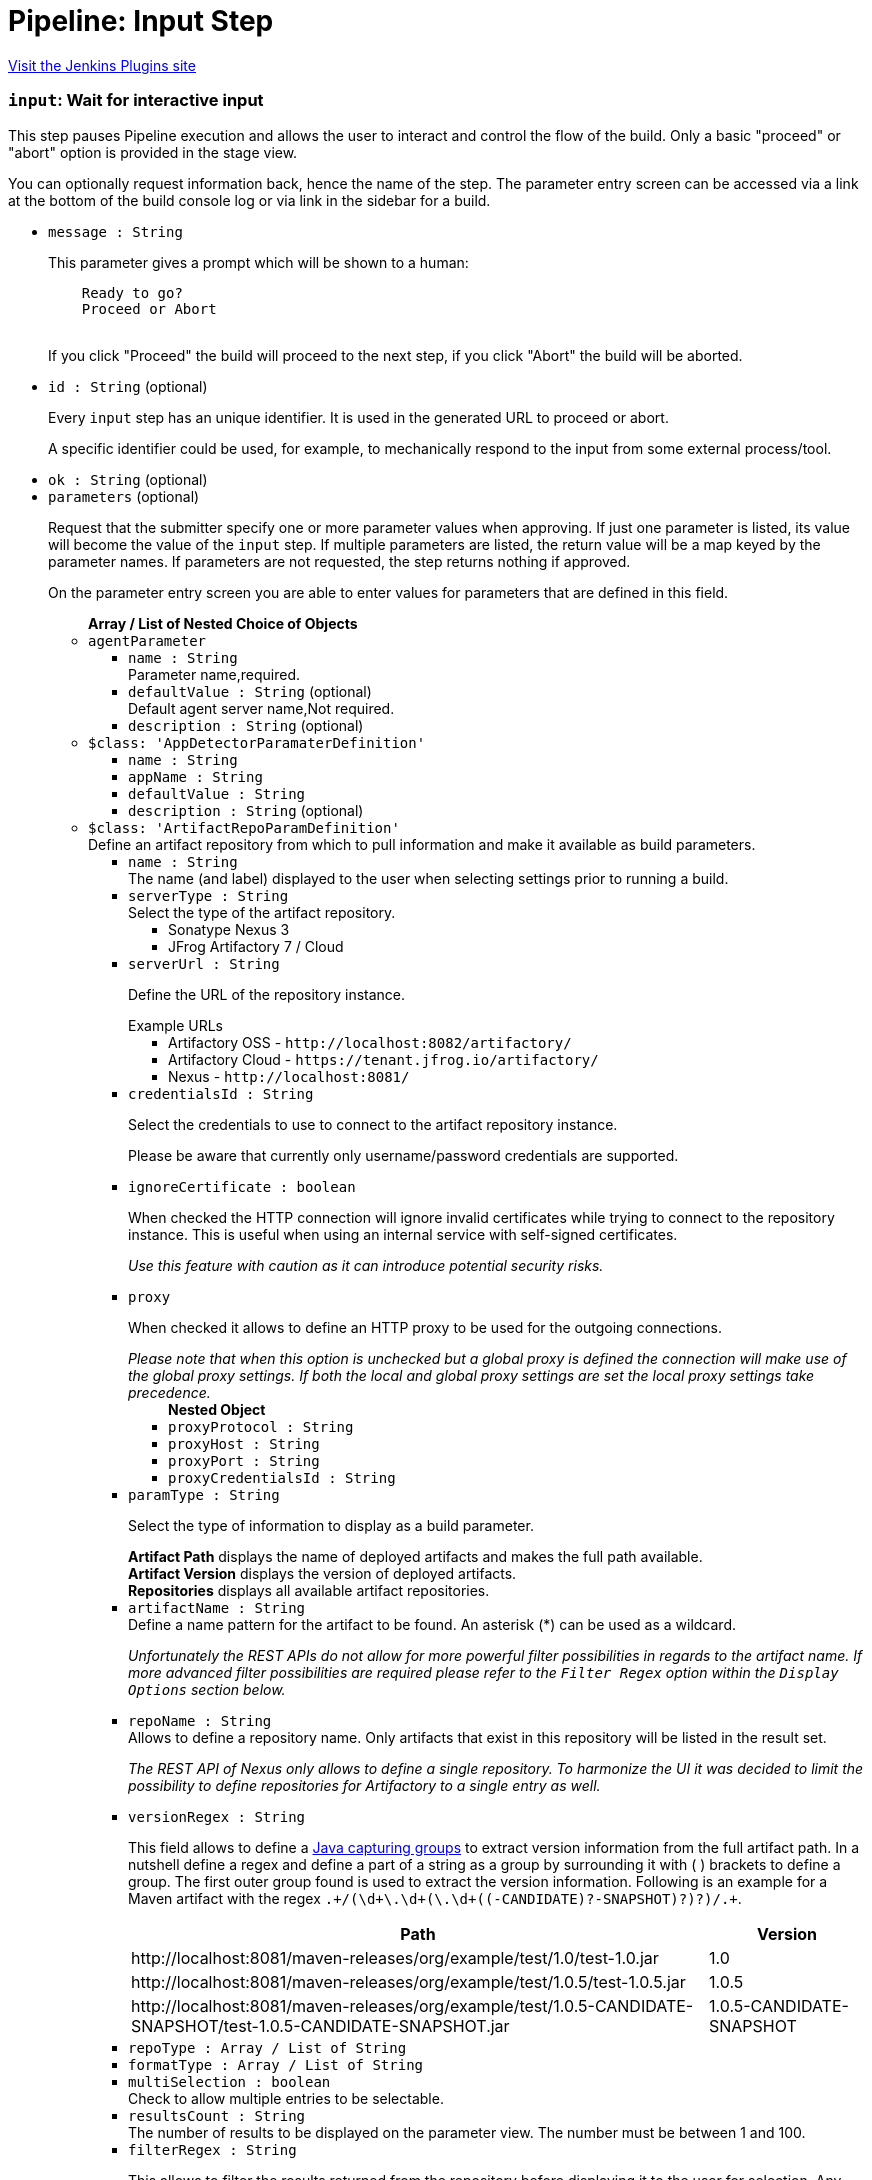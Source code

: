 = Pipeline: Input Step
:page-layout: pipelinesteps

:notitle:
:description:
:author:
:email: jenkinsci-users@googlegroups.com
:sectanchors:
:toc: left
:compat-mode!:


++++
<a href="https://plugins.jenkins.io/pipeline-input-step">Visit the Jenkins Plugins site</a>
++++


=== `input`: Wait for interactive input
++++
<div><div>
 <p>This step pauses Pipeline execution and allows the user to interact and control the flow of the build. Only a basic "proceed" or "abort" option is provided in the stage view.</p>
 <p>You can optionally request information back, hence the name of the step. The parameter entry screen can be accessed via a link at the bottom of the build console log or via link in the sidebar for a build.</p>
</div></div>
<ul><li><code>message : String</code>
<div><p>This parameter gives a prompt which will be shown to a human:</p>
<pre>    Ready to go?
    Proceed or Abort
    </pre>
<p></p>
<p>If you click "Proceed" the build will proceed to the next step, if you click "Abort" the build will be aborted.</p></div>

</li>
<li><code>id : String</code> (optional)
<div><p>Every <code>input</code> step has an unique identifier. It is used in the generated URL to proceed or abort.</p>
<p>A specific identifier could be used, for example, to mechanically respond to the input from some external process/tool.</p></div>

</li>
<li><code>ok : String</code> (optional)
</li>
<li><code>parameters</code> (optional)
<div><p>Request that the submitter specify one or more parameter values when approving. If just one parameter is listed, its value will become the value of the <code>input</code> step. If multiple parameters are listed, the return value will be a map keyed by the parameter names. If parameters are not requested, the step returns nothing if approved.</p>
<p>On the parameter entry screen you are able to enter values for parameters that are defined in this field.</p></div>

<ul><b>Array / List of Nested Choice of Objects</b>
<li><code>agentParameter</code><div>
<ul><li><code>name : String</code>
<div><div>
 Parameter name,required.
</div></div>

</li>
<li><code>defaultValue : String</code> (optional)
<div><div>
 Default agent server name,Not required.
</div></div>

</li>
<li><code>description : String</code> (optional)
</li>
</ul></div></li>
<li><code>$class: 'AppDetectorParamaterDefinition'</code><div>
<ul><li><code>name : String</code>
</li>
<li><code>appName : String</code>
</li>
<li><code>defaultValue : String</code>
</li>
<li><code>description : String</code> (optional)
</li>
</ul></div></li>
<li><code>$class: 'ArtifactRepoParamDefinition'</code><div>
<div><div>
 Define an artifact repository from which to pull information and make it available as build parameters.
</div></div>
<ul><li><code>name : String</code>
<div><div>
 The name (and label) displayed to the user when selecting settings prior to running a build.
</div></div>

</li>
<li><code>serverType : String</code>
<div><div>
 Select the type of the artifact repository. 
 <ul>
  <li>Sonatype Nexus 3</li>
  <li>JFrog Artifactory 7 / Cloud</li>
 </ul>
</div></div>

</li>
<li><code>serverUrl : String</code>
<div><div>
 <p>Define the URL of the repository instance.</p><span>Example URLs</span>
 <ul>
  <li>Artifactory OSS - <code>http://localhost:8082/artifactory/</code></li>
  <li>Artifactory Cloud - <code>https://tenant.jfrog.io/artifactory/</code></li>
  <li>Nexus - <code>http://localhost:8081/</code></li>
 </ul>
</div></div>

</li>
<li><code>credentialsId : String</code>
<div><div>
 <p>Select the credentials to use to connect to the artifact repository instance.</p>
 <p>Please be aware that currently only username/password credentials are supported.</p>
</div></div>

</li>
<li><code>ignoreCertificate : boolean</code>
<div><div>
 <p>When checked the HTTP connection will ignore invalid certificates while trying to connect to the repository instance. This is useful when using an internal service with self-signed certificates.</p>
 <p><em>Use this feature with caution as it can introduce potential security risks.</em></p>
</div></div>

</li>
<li><code>proxy</code>
<div><div>
 <p>When checked it allows to define an HTTP proxy to be used for the outgoing connections.</p><i> Please note that when this option is unchecked but a global proxy is defined the connection will make use of the global proxy settings. If both the local and global proxy settings are set the local proxy settings take precedence. </i>
</div></div>

<ul><b>Nested Object</b>
<li><code>proxyProtocol : String</code>
</li>
<li><code>proxyHost : String</code>
</li>
<li><code>proxyPort : String</code>
</li>
<li><code>proxyCredentialsId : String</code>
</li>
</ul></li>
<li><code>paramType : String</code>
<div><div>
 <p>Select the type of information to display as a build parameter.</p><strong>Artifact Path</strong> displays the name of deployed artifacts and makes the full path available. 
 <br><strong>Artifact Version</strong> displays the version of deployed artifacts.
 <br><strong>Repositories</strong> displays all available artifact repositories.
</div></div>

</li>
<li><code>artifactName : String</code>
<div><div>
 Define a name pattern for the artifact to be found. An asterisk (*) can be used as a wildcard. 
 <p><i> Unfortunately the REST APIs do not allow for more powerful filter possibilities in regards to the artifact name. If more advanced filter possibilities are required please refer to the <code>Filter Regex</code> option within the <code>Display Options</code> section below. </i></p>
</div></div>

</li>
<li><code>repoName : String</code>
<div><div>
 Allows to define a repository name. Only artifacts that exist in this repository will be listed in the result set. 
 <p><i> The REST API of Nexus only allows to define a single repository. To harmonize the UI it was decided to limit the possibility to define repositories for Artifactory to a single entry as well. </i></p>
</div></div>

</li>
<li><code>versionRegex : String</code>
<div><div>
 <p>This field allows to define a <a href="https://docs.oracle.com/javase/tutorial/essential/regex/groups.html" rel="nofollow"> Java capturing groups</a> to extract version information from the full artifact path. In a nutshell define a regex and define a part of a string as a group by surrounding it with ( ) brackets to define a group. The first outer group found is used to extract the version information. Following is an example for a Maven artifact with the regex <code>.+/(\d+\.\d+(\.\d+((-CANDIDATE)?-SNAPSHOT)?)?)/.+</code>.</p>
 <table>
  <tbody>
   <tr>
    <th>Path</th>
    <th>Version</th>
   </tr>
   <tr>
    <td>http://localhost:8081/maven-releases/org/example/test/<span>1.0</span>/test-1.0.jar</td>
    <td>1.0</td>
   </tr>
   <tr>
    <td>http://localhost:8081/maven-releases/org/example/test/<span>1.0.5</span>/test-1.0.5.jar</td>
    <td>1.0.5</td>
   </tr>
   <tr>
    <td>http://localhost:8081/maven-releases/org/example/test/<span>1.0.5-CANDIDATE-SNAPSHOT</span>/test-1.0.5-CANDIDATE-SNAPSHOT.jar</td>
    <td>1.0.5-CANDIDATE-SNAPSHOT</td>
   </tr>
  </tbody>
 </table>
</div></div>

</li>
<li><code>repoType : Array / List of String</code>
<ul></ul></li>
<li><code>formatType : Array / List of String</code>
<ul></ul></li>
<li><code>multiSelection : boolean</code>
<div><div>
 Check to allow multiple entries to be selectable.
</div></div>

</li>
<li><code>resultsCount : String</code>
<div><div>
 The number of results to be displayed on the parameter view. The number must be between 1 and 100.
</div></div>

</li>
<li><code>filterRegex : String</code>
<div><div>
 <p>This allows to filter the results returned from the repository before displaying it to the user for selection. Any entry matching the regular expression will be displayed. <br>
   To display all entries either leave the field empty or use the regular expression <code>.+</code>.</p>
 <p>A typical regex for Maven-based artifacts would for example look like <code>.+/(\d+\.\d+(\.\d+(-SNAPSHOT)?)?)/.+</code></p>
</div></div>

</li>
<li><code>sortOrder : String</code>
</li>
<li><code>selectEntry : String</code>
<div><div>
 This option allows to define whether the first or last or any entry matching a regex should get preselected automatically. When regex is selected and the display option is a single value selection (e.g. dropdown, radio button) then the first entry matching the regex wins.
</div></div>

</li>
<li><code>selectRegex : String</code>
<div><div>
 Define a regex to match any of the entries. 
 <br>
 <br>
 <p>Please note that when a regex matches multiple entries but the display style is set to either radio button or dropdown then only the first match wins as those types do not allow for multiple entries to be selected. Furthermore, the regex is always checked against the full path and not just the displayed value.</p>
 <p>Example: <br><br>
   Displayed Value: <code>artifact-1.0.0-SNAPSHOT.jar</code> <br>
   Full Path: <code>http://localhost:8081/foo/bar/com.example.group/artifact/artifact-1.0.0-SNAPSHOT.jar</code></p>
</div></div>

</li>
<li><code>submitValue : String</code>
<div><div>
 <p>By default the plugin will not only submit the label but also some hidden value containing the path of the item represented by the label. Sometimes however one only wants to get the value visible in the label. This option will allow you to choose what information will get passed along to the build script.</p>
 <ul>
  <li>Label + Path (default) - This will send both the label and the hidden path to the build pipeline. Both information are split by a ; (semi-colon).</li>
  <li>Label Only - This will only send the visible label text to the build pipeline.</li>
  <li>Path Only - This will only send a non-visible path of the artifact/repository to the build pipeline.</li>
 </ul>
 <p></p>
 <h3>Example</h3>
 <pre>
Label + Path  = commons-lang3-3.12.0.jar;http://localhost:8082/repository/.../commons/commons-lang3/3.12.0/commons-lang3-3.12.0.jar
Label Only    = commons-lang3-3.12.0.jar
Path Only     = http://localhost:8082/repository/.../commons/commons-lang3/3.12.0/commons-lang3-3.12.0.jar
        </pre>
 <p></p>
</div></div>

</li>
<li><code>description : String</code> (optional)
</li>
</ul></div></li>
<li><code>base64File</code><div>
<div><p>Simple file parameter compatible with Pipeline. Transmits file contents as an environment variable in Base64 encoding, so it is best used with fairly small files. Example usage from Declarative Pipeline:</p>
<pre>pipeline {
  agent any
  parameters {
    base64File 'FILE'
  }
  stages {
    stage('Example') {
      steps {
        sh 'echo $FILE | base64 -d &gt; config.yaml'
      }
    }
  }
}
</pre></div>
<ul><li><code>name : String</code>
<div><p>The name of the parameter. Depending on the type of parameter, this may or may not be bound as an environment variable during the build.</p>
<p>If a local filename was given, an environment variable <code><i>paramname</i>_FILENAME</code> will also be set. If the build is triggered via the CLI, the variable will not be set.</p></div>

</li>
<li><code>description : String</code> (optional)
</li>
</ul></div></li>
<li><code>booleanParam</code><div>
<ul><li><code>name : String</code>
</li>
<li><code>defaultValue : boolean</code> (optional)
</li>
<li><code>description : String</code> (optional)
</li>
</ul></div></li>
<li><code>buildMasterRelease</code><div>
<div><div>
 <p>Defines a parameter where users can pick an active release from a BuildMaster application. The following environment variables will be injected into the build job:</p>
 <ul>
  <li>BUILDMASTER_APPLICATION_ID</li>
  <li>BUILDMASTER_APPLICATION_NAME</li>
  <li>BUILDMASTER_RELEASE_NUMBER</li>
  <li>BUILDMASTER_LATEST_BUILD_NUMBER</li>
  <li>BUILDMASTER_NEXT_BUILD_NUMBER</li>
 </ul>
 <p>When used within pipeline script the applicationId parameter can contain either the id or name of a BuildMaster application.</p>
 <pre>
parameters {
  buildMasterRelease applicationId: 'TestApplication', description: '', name: 'BuildMaster Release'
}
</pre>
</div></div>
<ul><li><code>name : String</code>
<div><div>
 <p>The name of the parameter.</p>
 <p>This value is used for display purposes only - it is not exposed as an environment variable.</p>
</div></div>

</li>
<li><code>applicationId : String</code>
<div><div>
 The BuildMaster application to obtain the releases for.
</div></div>

</li>
<li><code>showApplicationId : boolean</code>
<div><div>
 Allows a user to select both the Application and Release at build time. 
 <p><b>Triggering a build from an external source</b><br>
   As the two fields are still presented to Jenkins as a single parameter, a slightly different approach is required to to pass in both the application id and release number from other jobs or via a build api request. This is supported by separating the two values using the pipe character '|'. The applicationId is optional, can contain either an Id or applicaton name, and is only supported if this field is checked.</p>
 <p></p><b>Examples</b>
 <ul>
  <li><b>ReleaseNumber:</b> 0.0.0</li>
  <li><b>ApplicationId and ReleaseNumber:</b> 1|0.0.0</li>
  <li><b>ApplicationName and ReleaseNumber:</b> BuildMaster%20Application|0.0.0</li>
 </ul>
</div></div>

</li>
<li><code>description : String</code> (optional)
</li>
</ul></div></li>
<li><code>buildSelector</code><div>
<div><div>
 <p>Defines a parameter that specifies how a Copy Artifact build step should select which build to copy from. Note that this parameter type is easier to use when starting the build from a browser; to specify a value via direct HTTP POST or the CLI, valid XML must be given.</p>
 <p>Be aware that this string value is encoded selector configuration, and not compatible with different plugin versions.</p>
</div></div>
<ul><li><code>name : String</code>
</li>
<li><code>defaultSelector</code>
<ul><b>Nested Choice of Objects</b>
<li><code>downstream</code><div>
<ul><li><code>upstreamProjectName : String</code>
<div><div>
 <p>Copy artifacts from a build that is a downstream of a build of the specified project. You can use variable expressions.</p>
 <p>Downstream builds are found using fingerprints of files. That is, a build that is triggered from a build isn't always considered downstream, but you need to fingerprint files used in builds to let Jenkins track them.</p>
 <p>Note: "Downstream build of" is applicable only to AbstractProject based projects (both upstream and downstream projects).</p>
 <dl>
  <dt>
   AbstractProject based projects:
  </dt>
  <dd>
   Freestyle projects
  </dd>
  <dd>
   Multi-configuration projects
  </dd>
  <dd>
   Maven projects
  </dd>
  <dt>
   Non AbstractProject based projects:
  </dt>
  <dd>
   Pipeline jobs (aka. Workflow jobs)
  </dd>
 </dl>
 <p></p>
</div></div>

</li>
<li><code>upstreamBuildNumber : String</code>
<div><div>
 The number of the build to find its downstream build. You can also specify display names. You can use variable expressions.
</div></div>

</li>
</ul></div></li>
<li><code>lastWithArtifacts</code><div>
<ul></ul></div></li>
<li><code>lastCompleted</code><div>
<ul></ul></div></li>
<li><code>$class: 'MultiJobBuildSelector'</code><div>
<ul></ul></div></li>
<li><code>buildParameter</code><div>
<ul><li><code>parameterName : String</code>
<div><div>
 Name of the "build selector" parameter. A parameter with this name should be added in the build parameters section above. There is a special parameter type for choosing the build selector. 
 <p>You can pass not only the parameter name, but also the parameter value itself. This is useful especially used with workflow-plugin.</p>
</div></div>

</li>
</ul></div></li>
<li><code>permalink</code><div>
<ul><li><code>id : String</code>
</li>
</ul></div></li>
<li><code>$class: 'PromotedBuildSelector'</code><div>
<ul><li><code>level : int</code>
</li>
</ul></div></li>
<li><code>latestSavedBuild</code><div>
<ul></ul></div></li>
<li><code>specific</code><div>
<ul><li><code>buildNumber : String</code>
<div><div>
 While this selector is for build numbers (e.g. "22" for build #22), you can also resolve build parameters or environment variables (e.g. "${PARAM}"). The display name of a build and permalinks (e.g. "lastSuccessfulBuild", "lastBuild"...) can be used as well.
</div></div>

</li>
</ul></div></li>
<li><code>lastSuccessful</code><div>
<ul><li><code>stable : boolean</code> (optional)
</li>
</ul></div></li>
<li><code>upstream</code><div>
<ul><li><code>allowUpstreamDependencies : boolean</code> (optional)
</li>
<li><code>fallbackToLastSuccessful : boolean</code> (optional)
</li>
<li><code>upstreamFilterStrategy</code> (optional)
<div><div>
 Jenkins launches only one build when multiple upstreams triggered the same project at the same time. This field specifies from which upstream build to copy artifacts in those cases. "Use the oldest" copies artifacts from the upstream build with the smallest build number (that is, oldest). "Use the newest" copies artifacts from the upstream build with the largest build number (that is, newest). The default value is "Use global setting", which behaves as configured in "Manage Jenkins" &gt; "Configure System".
</div></div>

<ul><li><b>Values:</b> <code>UseGlobalSetting</code>, <code>UseOldest</code>, <code>UseNewest</code></li></ul></li>
</ul></div></li>
<li><code>workspace</code><div>
<ul></ul></div></li>
</ul></li>
<li><code>description : String</code> (optional)
</li>
</ul></div></li>
<li><code>reactiveChoice</code><div>
<ul><li><code>name : String</code>
</li>
<li><code>randomName : String</code>
</li>
<li><code>script</code>
<ul><b>Nested Choice of Objects</b>
<li><code>groovyScript</code><div>
<div><div>
 <p>Use a Groovy script to define the parameter.</p>
 <p>The <strong>Script</strong> will be evaluated first, and if it fails (e.g. throws an exception), the <strong>Fallback Script</strong> will be used as a fallback.</p>
 <p>This script integrates with <a href="https://plugins.jenkins.io/script-security" rel="nofollow">Script Security plugin</a> to allow regular Jenkins users to configure this parameter, while limiting what they can do for security.</p>
 <p>If this script is used for any of the <em>HTML</em> choice types of an <em>Active Choices Reactive Reference Parameter</em>, the resulting HTML output will be sanitized to remove everything but basic formatting, like <code>script</code> tags, unless the script runs outside the sandbox. This mode requires approval from a Jenkins administrator to prevent cross-site scripting (HTML) and arbitrary code execution (Groovy).</p>
</div></div>
<ul><li><code>script</code>
<ul><b>Nested Object</b>
<li><code>script : String</code>
</li>
<li><code>sandbox : boolean</code>
<div><div>
 If checked, run this Groovy script in a sandbox with limited abilities. If unchecked, and you are not a Jenkins administrator, you will need to wait for an administrator to approve the script.
</div></div>

</li>
<li><code>classpath</code>
<div><div>
 Additional classpath entries accessible from the script.
</div></div>

<ul><b>Array / List of Nested Object</b>
<li><code>path : String</code>
<div><div>
 A path or URL to a JAR file. This path should be approved by an administrator or a user with the RUN_SCRIPT permission, or the script fails. If the file or files are once approved, they are treated approved even located in another path.
</div></div>

</li>
<li><code>oldPath : String</code> (optional)
</li>
<li><code>shouldBeApproved : boolean</code> (optional)
</li>
</ul></li>
<li><code>oldScript : String</code> (optional)
</li>
</ul></li>
<li><code>fallbackScript</code>
<ul><b>Nested Object</b>
<li><code>script : String</code>
</li>
<li><code>sandbox : boolean</code>
<div><div>
 If checked, run this Groovy script in a sandbox with limited abilities. If unchecked, and you are not a Jenkins administrator, you will need to wait for an administrator to approve the script.
</div></div>

</li>
<li><code>classpath</code>
<div><div>
 Additional classpath entries accessible from the script.
</div></div>

<ul><b>Array / List of Nested Object</b>
<li><code>path : String</code>
<div><div>
 A path or URL to a JAR file. This path should be approved by an administrator or a user with the RUN_SCRIPT permission, or the script fails. If the file or files are once approved, they are treated approved even located in another path.
</div></div>

</li>
<li><code>oldPath : String</code> (optional)
</li>
<li><code>shouldBeApproved : boolean</code> (optional)
</li>
</ul></li>
<li><code>oldScript : String</code> (optional)
</li>
</ul></li>
</ul></div></li>
<li><code>scriptlerScript</code><div>
<ul><li><code>scriptlerBuilder</code>
<ul><b>Nested Object</b>
<div><div>
 Execute a scriptler script with a job, this allows the automation of many administration tasks or to provide prepared scripts for privileged users.
 <br>
  Select the script you want to execute during the build. The scripts available are the ones marked by the admin as 'allow for users with RunScripts permission'. 
 <p>The parameters can be passed via job params or by creating these in this builder config.</p>
</div></div>
<li><code>builderId : String</code>
</li>
<li><code>scriptId : String</code>
</li>
<li><code>propagateParams : boolean</code>
</li>
<li><code>parameters</code>
<ul><b>Array / List of Nested Object</b>
<li><code>name : String</code>
</li>
<li><code>value : String</code>
</li>
</ul></li>
</ul></li>
<li><code>isSandboxed : boolean</code>
</li>
<li><code>parameters</code> (optional)
<ul><li><b>Type:</b> <code>java.util.Map&lt;java.lang.String, java.lang.String&gt;</code></li>
</ul></li>
<li><code>scriptlerScriptId : String</code> (optional)
</li>
</ul></div></li>
</ul></li>
<li><code>choiceType : String</code>
</li>
<li><code>referencedParameters : String</code>
</li>
<li><code>filterable : boolean</code>
</li>
<li><code>filterLength : int</code>
</li>
<li><code>description : String</code> (optional)
</li>
</ul></div></li>
<li><code>checkboxParameter</code><div>
<ul><li><code>name : String</code>
<div><div>
 The parameter name, which can be used to read the selected value in the build script. Multiple selected values are separated by ",", such as: value1, value2, value3...
</div></div>

</li>
<li><code>pipelineSubmitContent : String</code>
</li>
<li><code>description : String</code> (optional)
<div><div>
 Parameter Description.
</div></div>

</li>
<li><code>protocol</code> (optional)
<div><div>
 Use Protocol: HTTP_HTTPS, FILE_PATH, FILE_PATH stands for file system path, HTTP_HTTPS refers to HTTP or HTTPS protocol.
 <br>
  If you choose HTTP_HTTPS, please fill in the URL of the file in the URI, for example: https://raw.githubusercontent.com/sunweisheng/Jenkins/master/xxx.yaml
 <br>
  If you choose FILE_PATH, please fill in the file path in the URI such as: /opt/xxx.yaml or C:\xxx.yaml
</div></div>

<ul><li><b>Values:</b> <code>HTTP_HTTPS</code>, <code>FILE_PATH</code></li></ul></li>
<li><code>format</code> (optional)
<div><div>
 Select the file format, such as YAML file or JSON file.
</div></div>

<ul><li><b>Values:</b> <code>YAML</code>, <code>JSON</code>, <code>Empty</code></li></ul></li>
<li><code>uri : String</code> (optional)
<div><div>
 Select HTTP_HTTPS, URI, please fill in the URL address. 
 <br>
  Select FILE_PATH, URI, please fill in the file path.
</div></div>

</li>
<li><code>displayNodePath : String</code> (optional)
<div><div>
 Specify the node path used for the check box display content (this format is common to different formats), the root in the file is represented by "//", and the nodes are separated by "/", such as YAML file content:
 <br>
 <br>
  CheckboxParameter:
 <br>
  - key: key-1
 <br>
  value: value-1
 <br>
  - key: key-2
 <br>
  value: value-2
 <br>
  - key: key-3
 <br>
  value: value-3
 <br>
 <br>
  Display node path:
 <br>
  //CheckboxParameter/key
 <br>
  Value node path:
 <br>
  //CheckboxParameter/value
 <br>
  Then, there will be three check boxes, of which the display contents of the check boxes are: key-1, key-2, key-3, and the values obtained after checking the check boxes are: value-1, value-2 , Value-3
 <br>
</div></div>

</li>
<li><code>valueNodePath : String</code> (optional)
<div><div>
 Specify the node path used for the check box selection value (this path format is common to different formats). The root in the file is represented by "//", and the nodes are separated by "/", such as the content of the YAML file:
 <br>
 <br>
  CheckboxParameter:
 <br>
  - key: key-1
 <br>
  value: value-1
 <br>
  - key: key-2
 <br>
  value: value-2
 <br>
  - key: key-3
 <br>
  value: value-3
 <br>
 <br>
  Display node path:
 <br>
  //CheckboxParameter/key
 <br>
  Value node path:
 <br>
  //CheckboxParameter/value
 <br>
  Then, there will be three check boxes, of which the display contents of the check boxes are: key-1, key-2, key-3, and the values obtained after checking the check boxes are: value-1, value-2 , Value-3
 <br>
</div></div>

</li>
<li><code>useInput : boolean</code> (optional)
<div><div>
 Ignore the URI setting of the remote file acquisition or the local file URI setting, and use the input file content as the file content to be read.
</div></div>

</li>
<li><code>submitContent : String</code> (optional)
<div><div>
 After selecting the "Use only the input as the document content" check box, you can directly enter the YAML format or JSON format content of the configuration check box. The content format is set by the "document format" option, and the URI will be ignored after directly entering the configuration content Settings.
</div></div>

</li>
</ul></div></li>
<li><code>activeChoice</code><div>
<ul><li><code>name : String</code>
</li>
<li><code>randomName : String</code>
</li>
<li><code>script</code>
<ul><b>Nested Choice of Objects</b>
<li><code>groovyScript</code><div>
<div><div>
 <p>Use a Groovy script to define the parameter.</p>
 <p>The <strong>Script</strong> will be evaluated first, and if it fails (e.g. throws an exception), the <strong>Fallback Script</strong> will be used as a fallback.</p>
 <p>This script integrates with <a href="https://plugins.jenkins.io/script-security" rel="nofollow">Script Security plugin</a> to allow regular Jenkins users to configure this parameter, while limiting what they can do for security.</p>
 <p>If this script is used for any of the <em>HTML</em> choice types of an <em>Active Choices Reactive Reference Parameter</em>, the resulting HTML output will be sanitized to remove everything but basic formatting, like <code>script</code> tags, unless the script runs outside the sandbox. This mode requires approval from a Jenkins administrator to prevent cross-site scripting (HTML) and arbitrary code execution (Groovy).</p>
</div></div>
<ul><li><code>script</code>
<ul><b>Nested Object</b>
<li><code>script : String</code>
</li>
<li><code>sandbox : boolean</code>
<div><div>
 If checked, run this Groovy script in a sandbox with limited abilities. If unchecked, and you are not a Jenkins administrator, you will need to wait for an administrator to approve the script.
</div></div>

</li>
<li><code>classpath</code>
<div><div>
 Additional classpath entries accessible from the script.
</div></div>

<ul><b>Array / List of Nested Object</b>
<li><code>path : String</code>
<div><div>
 A path or URL to a JAR file. This path should be approved by an administrator or a user with the RUN_SCRIPT permission, or the script fails. If the file or files are once approved, they are treated approved even located in another path.
</div></div>

</li>
<li><code>oldPath : String</code> (optional)
</li>
<li><code>shouldBeApproved : boolean</code> (optional)
</li>
</ul></li>
<li><code>oldScript : String</code> (optional)
</li>
</ul></li>
<li><code>fallbackScript</code>
<ul><b>Nested Object</b>
<li><code>script : String</code>
</li>
<li><code>sandbox : boolean</code>
<div><div>
 If checked, run this Groovy script in a sandbox with limited abilities. If unchecked, and you are not a Jenkins administrator, you will need to wait for an administrator to approve the script.
</div></div>

</li>
<li><code>classpath</code>
<div><div>
 Additional classpath entries accessible from the script.
</div></div>

<ul><b>Array / List of Nested Object</b>
<li><code>path : String</code>
<div><div>
 A path or URL to a JAR file. This path should be approved by an administrator or a user with the RUN_SCRIPT permission, or the script fails. If the file or files are once approved, they are treated approved even located in another path.
</div></div>

</li>
<li><code>oldPath : String</code> (optional)
</li>
<li><code>shouldBeApproved : boolean</code> (optional)
</li>
</ul></li>
<li><code>oldScript : String</code> (optional)
</li>
</ul></li>
</ul></div></li>
<li><code>scriptlerScript</code><div>
<ul><li><code>scriptlerBuilder</code>
<ul><b>Nested Object</b>
<div><div>
 Execute a scriptler script with a job, this allows the automation of many administration tasks or to provide prepared scripts for privileged users.
 <br>
  Select the script you want to execute during the build. The scripts available are the ones marked by the admin as 'allow for users with RunScripts permission'. 
 <p>The parameters can be passed via job params or by creating these in this builder config.</p>
</div></div>
<li><code>builderId : String</code>
</li>
<li><code>scriptId : String</code>
</li>
<li><code>propagateParams : boolean</code>
</li>
<li><code>parameters</code>
<ul><b>Array / List of Nested Object</b>
<li><code>name : String</code>
</li>
<li><code>value : String</code>
</li>
</ul></li>
</ul></li>
<li><code>isSandboxed : boolean</code>
</li>
<li><code>parameters</code> (optional)
<ul><li><b>Type:</b> <code>java.util.Map&lt;java.lang.String, java.lang.String&gt;</code></li>
</ul></li>
<li><code>scriptlerScriptId : String</code> (optional)
</li>
</ul></div></li>
</ul></li>
<li><code>choiceType : String</code>
</li>
<li><code>filterable : boolean</code>
</li>
<li><code>filterLength : int</code>
</li>
<li><code>description : String</code> (optional)
</li>
</ul></div></li>
<li><code>choice</code><div>
<ul><li><code>name : String</code>
</li>
<li><code>description : String</code> (optional)
</li>
<li><code>choices : <code>Object</code></code> (optional)
</li>
</ul></div></li>
<li><code>$class: 'ClearCaseUcmBaselineParameterDefinition'</code><div>
<div><div>
 When used, this parameter will display a field at build-time so that the user is able to select the ClearCase UCM baseline from which to download the content to be worked with by this project.
 <br>
  To use this parameter, you MUST also set the SCM to be the ClearCase UCM baseline one, otherwise the build will fail.
 <br>
  The name of the selected ClearCase UCM baseline is available through the <code>CLEARCASE_BASELINE</code> environment variable.
</div></div>
<ul><li><code>pvob : String</code>
<div><div>
 <b>Mandatory</b> — Name of the ClearCase UCM PVOB.
</div></div>

</li>
<li><code>component : String</code>
<div><div>
 <b>Mandatory</b> — Name of the ClearCase UCM component which owns the ClearCase UCM baseline to download at build-time.
 <br>
  At build-time, the user will be able to select one of the ClearCase UCM baselines defined for this component.
</div></div>

</li>
<li><code>promotionLevel : String</code>
<div><div>
 <b>Optional</b> — Promotion level of the ClearCase UCM baseline to be downloaded at build-time.
 <br>
  If no promotion level is set (blank field), then the user will be presented with all the ClearCase UCM baselines belonging to the ClearCase UCM component defined above. If a promotion level is set, then, at build-time, the user will be presented with only the ClearCase UCM baselines which have been promoted to the specified level.
</div></div>

</li>
<li><code>stream : String</code>
<div><div>
 <b>Optional</b> — Stream of the ClearCase UCM baseline to be downloaded at build-time.
 <br>
  If no stream is set (blank field), then the user will be presented with all the ClearCase UCM baselines belonging to the ClearCase UCM component defined above. If a stream is set, then, at build-time, the user will be presented with only the ClearCase UCM baselines which have been defined on this stream.
</div></div>

</li>
<li><code>restrictions : String</code>
<div><div>
 <b>Optional</b> — List of folders (one folder per line) to be actually downloaded from ClearCase.
 <br>
  For this field to be taken into account, you need to check the <b>Use snapshot view</b> field.
 <br>
  If no restrictions are defined, then all the data for the selected ClearCase UCM baseline will be downloaded. If restrictions are defined, then only these folders will be downloaded.
 <br>
  For each folder to download, don't forget to prefix them with the VOB name and the component root dir (usually identical to the component name) this folder belongs to. For example, if you want to download the folder <code>05_impl/0_src</code> which is in the <code>fa4_web</code> component of the <code>fa4</code> VOB, set the value to <code>/fa/fa4_web/05_impl/0_src</code>.
</div></div>

</li>
<li><code>viewName : String</code>
<div><div>
 <b>Mandatory</b> — Name of the ClearCase UCM view which will be created to download the content of the baseline selected at build-time.
 <br>
  You can use several variables within the view name, such as:
 <ul>
  <li><code>CLEARCASE_BASELINE</code>, which is replaced with the name of the ClearCase UCM baseline which is selected at build-time;</li>
  <li><code>JOB_NAME</code>, which is replaced with the name of the job;</li>
  <li><code>USER_NAME</code>, which is replaced with the name of the user running Hudson.</li>
 </ul> The ClearCase UCM view is available as two environment variables:
 <ul>
  <li>The name of the ClearCase UCM view is available as <code>CLEARCASE_VIEWNAME</code>;</li>
  <li>The absolute path to the ClearCase UCM view is available as <code>CLEARCASE_VIEWPATH</code>.</li>
 </ul>
</div></div>

</li>
<li><code>mkviewOptionalParam : String</code>
<div><div>
 <b>Optional</b> — If your build requires additional <code>cleartool </code> arguments when creating a view using <code>mkview</code>, specify them here.
 <br>
  Note that all other arguments (that is, <code>-snapshot</code> —if applicable— and <code>-tag ${CLEARCASE_VIEWNAME}</code> will be appended before these additional arguments.
 <br>
  For documentation on the <code>mkview</code> command, take a look at the <a href="http://publib.boulder.ibm.com/infocenter/cchelp/v7r0m0/index.jsp?topic=/com.ibm.rational.clearcase.cc_ref.doc/topics/ct_mkview.htm" rel="nofollow"> ClearCase 7.0 Information Center</a>.
</div></div>

</li>
<li><code>snapshotView : boolean</code>
</li>
<li><code>useUpdate : boolean</code>
<div><div>
 Check this option to avoid recreating the Clearcase UCM view each time a build is triggered and the baseline has changed. Instead, the view config spec will be updated so that only files that have changed are loaded.
</div></div>

</li>
<li><code>forceRmview : boolean</code>
<div><div>
 Check this option to force the recreation of the ClearCase UCM view each time a build is triggered. If this option is not set and if the baseline which is selected when a new build is triggered is the same as for the previous build, then the ClearCase UCM view won't be recreated.
 <br>
  This setting can be overriden at run-time.
</div></div>

</li>
<li><code>excludeElementCheckedout : boolean</code>
<div><div>
 Check this option to exclude the <code>element * CHECKEDOUT</code> rule from the config spec.
 <br>
  Note that the <code>element * CHECKEDOUT</code> rule is mandatory when using snapshot views.
</div></div>

</li>
<li><code>moreRecentThan : String</code>
<div><div>
 <b>Optional</b> — Use this field to display, when triggering a new build, only the ClearCase UCM baselines which are more recent than a given number of years, or months, or weeks, or days.
 <br>
  Examples: <code>1 year</code>, <code>6 months</code>, <code>1 week</code>, <code>10 days</code>
</div></div>

</li>
<li><code>uuid : String</code>
</li>
<li><code>description : String</code> (optional)
</li>
</ul></div></li>
<li><code>$class: 'CloudSelectorParameter'</code><div>
<ul><li><code>description : String</code> (optional)
</li>
</ul></div></li>
<li><code>credentials</code><div>
<div><div>
 Defines a credentials parameter, which you can use during a build. 
 <p><i>For security reasons</i>, the credential is <i>NOT</i> directly exposed, the ID of the credential is exposed.</p> However, the selected credential is available through variable substitution in some other parts of the configuration. The string value will be the ID of the credential. A supporting plugin can thus use the ID to retrieve the selected credential and expose it to the build in an appropriate way.
</div></div>
<ul><li><code>name : String</code>
</li>
<li><code>defaultValue : String</code>
<div><div>
 The default credentials to use.
</div></div>

</li>
<li><code>credentialType : String</code>
</li>
<li><code>required : boolean</code>
<div><div>
 When this option is selected, the credentials selection drop down will not provide the empty selection as one of the options. This will not prevent a build without a value if there are no credentials available, for example if the job does not have access to any credentials of the correct type or there is no default value and the user starting the build either does not have any credentials of the correct type in their personal credentials store or they do not have permissions on the job to use credentials from their personal store.
</div></div>

</li>
<li><code>description : String</code> (optional)
</li>
</ul></div></li>
<li><code>$class: 'CvsTagsParamDefinition'</code><div>
<ul><li><code>name : String</code>
<div><div>
 The name this parameter will be referred to as during any builds.
</div></div>

</li>
<li><code>cvsRoot : String</code>
</li>
<li><code>passwordRequired : boolean</code>
</li>
<li><code>password : String</code>
</li>
<li><code>moduleName : String</code>
<div><div>
 The name of the item to retrieve a list of symbolic names for. This could be a module root (e.g. moduleName), subdirectory (e.g. moduleName/sub/directory/) or individual file (e.g. moduleName/sub/directory/file.name).
</div></div>

</li>
<li><code>description : String</code> (optional)
</li>
</ul></div></li>
<li><code>$class: 'DateParameterDefinition'</code><div>
<ul><li><code>name : String</code>
</li>
<li><code>dateFormat : String</code>
<div>This is the Java date format. Like 'yyyyMMdd'.</div>

</li>
<li><code>defaultValue : String</code>
<div>You can create a 'default value' in one of two forms. 
<p>1. Java LocalDate or LocalDateTime code style</p>
<ul>
 <li>LocalDate.now();</li>
 <li>LocalDate.now().plusDays(1);</li>
 <li>LocalDate.now().plusDays(1).plusYears(2);</li>
 <li>LocalDate.now().minusDays(5).minusMonths(3).minusYears(2);</li>
 <li>LocalDateTime.now()</li>
 <li>LocalDateTime.now().minusHours(5).plusMinutes(10).minusSeconds(20);</li>
 <li>LocalDateTime.now().minusDays(5).plusYears(5).plusSeconds(50);</li>
</ul>
<p>2. LocalDate String (This case should match the format of 'dateFormat')</p>
<ul>
 <li>20170501</li>
 <li>2017-05-01</li>
</ul></div>

</li>
<li><code>description : String</code> (optional)
</li>
</ul></div></li>
<li><code>$class: 'DeployMetaDataParameterDefinition'</code><div>
<div>A deployment meta data parameter allows you to specify environment and build version to deploy that will be used in "Collect deploy metadata" plugin.</div>
<ul><li><code>name : String</code>
</li>
<li><code>environmentKey : String</code>
</li>
<li><code>buildVersion : String</code>
</li>
<li><code>applicationName : String</code>
</li>
<li><code>description : String</code> (optional)
</li>
</ul></div></li>
<li><code>activeChoiceHtml</code><div>
<ul><li><code>name : String</code>
</li>
<li><code>randomName : String</code>
</li>
<li><code>script</code>
<ul><b>Nested Choice of Objects</b>
<li><code>groovyScript</code><div>
<div><div>
 <p>Use a Groovy script to define the parameter.</p>
 <p>The <strong>Script</strong> will be evaluated first, and if it fails (e.g. throws an exception), the <strong>Fallback Script</strong> will be used as a fallback.</p>
 <p>This script integrates with <a href="https://plugins.jenkins.io/script-security" rel="nofollow">Script Security plugin</a> to allow regular Jenkins users to configure this parameter, while limiting what they can do for security.</p>
 <p>If this script is used for any of the <em>HTML</em> choice types of an <em>Active Choices Reactive Reference Parameter</em>, the resulting HTML output will be sanitized to remove everything but basic formatting, like <code>script</code> tags, unless the script runs outside the sandbox. This mode requires approval from a Jenkins administrator to prevent cross-site scripting (HTML) and arbitrary code execution (Groovy).</p>
</div></div>
<ul><li><code>script</code>
<ul><b>Nested Object</b>
<li><code>script : String</code>
</li>
<li><code>sandbox : boolean</code>
<div><div>
 If checked, run this Groovy script in a sandbox with limited abilities. If unchecked, and you are not a Jenkins administrator, you will need to wait for an administrator to approve the script.
</div></div>

</li>
<li><code>classpath</code>
<div><div>
 Additional classpath entries accessible from the script.
</div></div>

<ul><b>Array / List of Nested Object</b>
<li><code>path : String</code>
<div><div>
 A path or URL to a JAR file. This path should be approved by an administrator or a user with the RUN_SCRIPT permission, or the script fails. If the file or files are once approved, they are treated approved even located in another path.
</div></div>

</li>
<li><code>oldPath : String</code> (optional)
</li>
<li><code>shouldBeApproved : boolean</code> (optional)
</li>
</ul></li>
<li><code>oldScript : String</code> (optional)
</li>
</ul></li>
<li><code>fallbackScript</code>
<ul><b>Nested Object</b>
<li><code>script : String</code>
</li>
<li><code>sandbox : boolean</code>
<div><div>
 If checked, run this Groovy script in a sandbox with limited abilities. If unchecked, and you are not a Jenkins administrator, you will need to wait for an administrator to approve the script.
</div></div>

</li>
<li><code>classpath</code>
<div><div>
 Additional classpath entries accessible from the script.
</div></div>

<ul><b>Array / List of Nested Object</b>
<li><code>path : String</code>
<div><div>
 A path or URL to a JAR file. This path should be approved by an administrator or a user with the RUN_SCRIPT permission, or the script fails. If the file or files are once approved, they are treated approved even located in another path.
</div></div>

</li>
<li><code>oldPath : String</code> (optional)
</li>
<li><code>shouldBeApproved : boolean</code> (optional)
</li>
</ul></li>
<li><code>oldScript : String</code> (optional)
</li>
</ul></li>
</ul></div></li>
<li><code>scriptlerScript</code><div>
<ul><li><code>scriptlerBuilder</code>
<ul><b>Nested Object</b>
<div><div>
 Execute a scriptler script with a job, this allows the automation of many administration tasks or to provide prepared scripts for privileged users.
 <br>
  Select the script you want to execute during the build. The scripts available are the ones marked by the admin as 'allow for users with RunScripts permission'. 
 <p>The parameters can be passed via job params or by creating these in this builder config.</p>
</div></div>
<li><code>builderId : String</code>
</li>
<li><code>scriptId : String</code>
</li>
<li><code>propagateParams : boolean</code>
</li>
<li><code>parameters</code>
<ul><b>Array / List of Nested Object</b>
<li><code>name : String</code>
</li>
<li><code>value : String</code>
</li>
</ul></li>
</ul></li>
<li><code>isSandboxed : boolean</code>
</li>
<li><code>parameters</code> (optional)
<ul><li><b>Type:</b> <code>java.util.Map&lt;java.lang.String, java.lang.String&gt;</code></li>
</ul></li>
<li><code>scriptlerScriptId : String</code> (optional)
</li>
</ul></div></li>
</ul></li>
<li><code>choiceType : String</code>
</li>
<li><code>referencedParameters : String</code>
</li>
<li><code>omitValueField : boolean</code>
</li>
<li><code>description : String</code> (optional)
</li>
</ul></div></li>
<li><code>editableChoice</code><div>
<div><div>
 <p>Display choices but allows inputting any values even not in choices. Works just like suggestion.</p>
 <p>To use in pipeline: <code></code></p>
 <pre><code>editableChoice(
  name: 'PARAM1',
  choices: ['Apple', 'Grape', 'Orange'],
  // belows are optional paramters
  defaultValue: 'Grape',
  restrict: true,
  filterConfig: filterConfig(
    prefix: true,
    caseInsensitive: true,
  ),
)
</code></pre>
 <p></p>
</div></div>
<ul><li><code>name : String</code>
</li>
<li><code>choices : Array / List of String</code> (optional)
<ul></ul></li>
<li><code>choicesWithText : String</code> (optional)
<div><div>
 Choices delimited with new line letters like: 
 <pre>choice1
choice2
choice3
</pre>
</div></div>

</li>
<li><code>defaultValue : String</code> (optional)
</li>
<li><code>description : String</code> (optional)
</li>
<li><code>filterConfig</code> (optional)
<div><div>
 Filter choices with input value. It works just like suggestion.
</div></div>

<ul><b>Nested Object</b>
<li><code>caseInsensitive : boolean</code> (optional)
</li>
<li><code>prefix : boolean</code> (optional)
<div><div>
 <p>Display values when their prefix matches the input. Otherwise, display values when they contains the input.</p>
 <p>Example:</p>
 <dl>
  <dt>
   Choices
  </dt>
  <dd>
   <code>
    <pre>apple
orange
grape
</pre></code>
  </dd>
  <dt>
   Current input
  </dt>
  <dd>
   ap
  </dd>
  <dt>
   values displayed when "Filter only with prefix" is enabled
  </dt>
  <dd>
   <code>
    <pre>apple</pre></code>
  </dd>
  <dt>
   values displayed when "Filter only with prefix" is disabled
  </dt>
  <dd>
   <code>
    <pre>apple
grape</pre></code>
  </dd>
 </dl>
 <p></p>
</div></div>

</li>
</ul></li>
<li><code>restrict : boolean</code> (optional)
<div><div>
 Restrict input values to be a value in choices.
</div></div>

</li>
<li><code>withDefaultValue</code> (optional)
<div><div>
 The top most value will be the default value if not specified.
</div></div>

<ul><b>Nested Object</b>
<li><code>defaultValue : String</code>
</li>
</ul></li>
</ul></div></li>
<li><span><a href="/doc/pipeline/steps/params/extensiblechoiceparameterdefinition"><code>$class: 'ExtensibleChoiceParameterDefinition'</code></a></span></li>
<li><code>file</code><div>
<ul><li><code>name : String</code>
</li>
<li><code>description : String</code> (optional)
</li>
</ul></div></li>
<li><code>fileSystemList</code><div>
<div><div>
 The <strong>filesystem-list-parameter-plugin</strong> lists file system object names of a directory. One of the object names can be selected as build parameter. In addition the objects can be filtered: <code>ALL, DIRECTORY, FILE, SYMLINK</code>. The order of the list can be reversed.
</div></div>
<ul><li><code>name : String</code>
<div><div>
 The name of the parameter.
</div></div>

</li>
<li><code>nodeName : String</code>
</li>
<li><code>path : String</code>
<div><div>
 The path of the directory containing the file system objects.
</div></div>

</li>
<li><code>defaultValue : String</code>
<div><div>
 Only one value can be pre-selected as default when the value is contained in object list. (Multi select default is not supported for now!)
</div></div>

</li>
<li><code>selectedType : String</code>
<div><div>
 Objects in "Path" can be filtered: <code>ALL, DIRECTORY, FILE, SYMLINK</code>.
</div></div>

</li>
<li><code>formSelectType : String</code>
</li>
<li><code>regexIncludePattern : String</code>
<div><div>
 The regular expression matching the file system objects to be excluded in parameter selection. (Will be ignored if empty) See Standard <a href="http://download.oracle.com/javase/1.4.2/docs/api/java/util/regex/Pattern.html" rel="nofollow">Java regular expression</a>.
</div></div>

</li>
<li><code>regexExcludePattern : String</code>
<div><div>
 The regular expression matching the file system objects to be included in parameter selection. (Will be ignored if empty) See Standard <a href="http://download.oracle.com/javase/1.4.2/docs/api/java/util/regex/Pattern.html" rel="nofollow">Java regular expression</a>.
</div></div>

</li>
<li><code>sortByLastModified : boolean</code>
<div><div>
 If true, the list of the parameter values will be sorted by last modified file attribute. Default order is sort by parameter value.
</div></div>

</li>
<li><code>sortReverseOrder : boolean</code>
<div><div>
 If true, the list of the parameter values will be sorted in reverse order.
</div></div>

</li>
<li><code>includePathInValue : boolean</code>
<div><div>
 If true, the path will be concatenated with the selected value.
</div></div>

</li>
<li><code>description : String</code> (optional)
<div><div>
 The type of the file system objects that will be filtered from path.
</div></div>

</li>
</ul></div></li>
<li><code>$class: 'GeneratorChoiceParameterDefinition'</code><div>
<ul><li><code>name : String</code>
</li>
<li><code>choices : String</code>
</li>
<li><code>description : String</code> (optional)
</li>
</ul></div></li>
<li><code>$class: 'GeneratorKeyValueParameterDefinition'</code><div>
<ul><li><code>name : String</code>
</li>
<li><code>defaultValue : String</code> (optional)
</li>
<li><code>description : String</code> (optional)
</li>
<li><code>trim : boolean</code> (optional)
<div><div>
 Strip whitespace from the beginning and end of the string.
</div></div>

</li>
</ul></div></li>
<li><code>gitParameter</code><div>
<div><div>
 <p>When used, this parameter will present at build-time a choice to select a Git tag (or revision number) which set a parameter for parametrized build.</p>
 <p>Be aware that git does not allow us get additional information (like author/commmit date) from a remote URL this plugin will silently clone the project when your workspace is empty. This may take a long time when we have a slow connection and/or the checkout is big.</p>
 <p>Often the parameter defined in the "Name" field is used to specify the branch of the git checkout.</p>
</div></div>
<ul><li><code>name : String</code>
<div><div>
 The name of the parameter.
</div></div>

</li>
<li><code>type : String</code>
<div><div>
 The type of the list of parameters: 
 <ul>
  <li>Tag - list of all commit tags in repository - returns Tag Name</li>
  <li>Branch - list of all branch in repository - returns Branch Name</li>
  <li>Revision - list of all revision sha1 in repository followed by its author and date - returns Tag SHA1</li>
 </ul>
</div></div>

</li>
<li><code>defaultValue : String</code>
<div><div>
 This value is returned when the list is empty or if an error occurs while retrieving data.
</div></div>

</li>
<li><code>branch : String</code>
<div><div>
 Name of branch to look in. Used only if listing revisions.
</div></div>

</li>
<li><code>branchFilter : String</code>
<div><div>
 Regex used to filter displayed branches. If blank, the filter will default to ".*".
 <br>
  Remote branches will be listed with the remote name first. E.g., "origin/master"
</div></div>

</li>
<li><code>tagFilter : String</code>
<div><div>
 This parameter is used to get tag from git.
 <br>
  If is blank, parameter is set to "*".
 <br>
  Properly is executed command: git ls-remote -t &lt;repository&gt; "*" or git ls-remote -t &lt;repository&gt; "$tagFilter".
 <br><a href="https://git-scm.com/docs/git-ls-remote.html" rel="nofollow">git-ls-remote</a> documentation.
</div></div>

</li>
<li><code>sortMode</code>
<div><div>
 Select how to sort the downloaded parameters. Only applies to a branch or a tag. 
 <ul>
  <li>none</li>
  <li>ascending smart</li>
  <li>descending smart</li>
  <li>ascending</li>
  <li>descending</li>
 </ul> When smart sorting is chosen, the compare treats a sequence of digits as a single character.
</div></div>

<ul><li><b>Values:</b> <code>NONE</code>, <code>ASCENDING_SMART</code>, <code>DESCENDING_SMART</code>, <code>ASCENDING</code>, <code>DESCENDING</code></li></ul></li>
<li><code>selectedValue</code>
<div><div>
 Which value is selected, after loaded parameters.
 <br>
  If you choose 'default', but default value is not present on the list, nothing is selected.
</div></div>

<ul><li><b>Values:</b> <code>NONE</code>, <code>TOP</code>, <code>DEFAULT</code></li></ul></li>
<li><code>useRepository : String</code>
<div><div>
 If in the task are defined multiple repositories, this option specifies which the repository is taken into account on getting data.
 <br>
  If the option is not defined, is taken a first defined repository.
 <br>
  This option is a regular expression, which is compared to the 'Repository URL'.
</div></div>

</li>
<li><code>quickFilterEnabled : boolean</code>
<div><div>
 When this option is enabled will show a text field.
 <br>
  Parameter is filtered on the fly.
</div></div>

</li>
<li><code>description : String</code> (optional)
<div><div>
 A description that will be shown to the user later.
</div></div>

</li>
<li><code>listSize : String</code> (optional)
<div><div>
 Specify the number of items the list will display. A value of 0 will display as a DropDown list.
</div></div>

</li>
<li><code>requiredParameter : boolean</code> (optional)
<div><div>
 When this option is selected the user must select an option or an error will be thrown(default values are ignored)
</div></div>

</li>
</ul></div></li>
<li><code>$class: 'GlobalVariableStringParameterDefinition'</code><div>
<ul><li><code>name : String</code>
</li>
<li><code>defaultValue : String</code> (optional)
</li>
<li><code>description : String</code> (optional)
</li>
<li><code>trim : boolean</code> (optional)
<div><div>
 Strip whitespace from the beginning and end of the string.
</div></div>

</li>
</ul></div></li>
<li><code>imageTag</code><div>
<div><div>
 This parameter lets the user specity image tag to be used at the start of each build.
</div></div>
<ul><li><code>name : String</code>
<div><div>
 The name of the parameter
 <br>
  These parameters are exposed to build as environment variables.
</div></div>

</li>
<li><code>image : String</code>
<div><div>
 Full Image name for tags to be listed. One Docker Hub offical most used image (e.g ubuntu) are usualy in library namespace: library/ubuntu
</div></div>

</li>
<li><code>filter : String</code>
<div><div>
 Regular expression to filter image tag e.g. v(\d+\.)*\d+ for tags like v23.3.2
</div></div>

</li>
<li><code>registry : String</code>
<div><div>
 A Docker V2 API registry where to locate images and tags.
 <br>
  You can change the default value in Jenkins Configuration Page.
</div></div>

</li>
<li><code>credentialId : String</code>
<div><div>
 Credential (username with password) to authenticate against the registry
</div></div>

</li>
<li><code>description : String</code> (optional)
<div><div>
 A description that will be shown to the user later.
</div></div>

</li>
<li><code>defaultTag : String</code> (optional)
<div><div>
 Specify a tag value that should get preselected selected as default (e.g.: v1.0 for the image myImage:v1.0)
 <br>
  NOTE: the defaultTag will get string compared to the fetched tags and if no equal exists will get ignored
</div></div>

</li>
<li><code>tagOrder</code> (optional)
<div><div>
 <div>
  Allows the user to alter the ordering of the ImageTags in the build parameter.
 </div>
 <br>
 <div>
  <strong>Natural Ordering</strong> ... same Ordering as the tags had in prior versions
  <br><strong>Reverse Natural Ordering</strong> ... the reversed original ordering
  <br><strong>Descending Versions</strong> ... attempts to pars the tags to a version and order them descending
  <br><strong>Ascending Versions</strong> ... attempts to pars the tags to a version and order them ascending
  <br>
 </div>
 <br>
 <div>
  <strong>WARNING:</strong>
  <br>
   Careful with Versioned sorting, this works best with <a href="https://semver.org/" rel="nofollow">semver</a> or maven version compliant ImageTags, but won't work at all under certain circumstances!
  <br>
   The conversion from tags to versions can fail in certain cases and cause the sorting to fail, which will result in an empty selection list.
  <br>
   In such a case the user will get notified about a parameter misconfiguration.
 </div>
</div></div>

<ul><li><b>Values:</b> <code>NATURAL</code>, <code>REV_NATURAL</code>, <code>DSC_VERSION</code>, <code>ASC_VERSION</code></li></ul></li>
<li><code>verifySsl : boolean</code> (optional)
<div><div>
 Specify if Certificate validation will be performed
</div></div>

</li>
</ul></div></li>
<li><code>$class: 'InheritableStringParameterDefinition'</code><div>
<ul><li><code>name : String</code>
</li>
<li><code>inheritanceMode : String</code>
<div><div>
 This field selects, how this parameter is altered, when a child project overrides its value. For example, you may provide a variable "A" here with the value "Foo", while a child also defines "A", but with the value "Bar". 
 <p>The mode that you select here will influence the final value of the parameter, when you build the child:</p>
 <ul>
  <li>If you select "Overwritable", the build will just get the value "Bar"</li>
  <li>If you select "Extensible", the build will get the value "FooBar" (or "Foo Bar", depending on the "Whitespace Mode" below)</li>
  <li>If you select "Fixed", then the build will fail, since this project prohibited changing the value.</li>
 </ul> Do note, that this field only has an effect on the <b>child</b> parameter — not the other way around. In other words, this mode decides what will happen in the future, not what happens "now" to the current or earlier overrides.
</div></div>

</li>
<li><code>mustHaveDefaultValue : boolean</code>
</li>
<li><code>mustBeAssigned : boolean</code>
</li>
<li><code>whitespaceMode : String</code>
<div><div>
 This field allows you to select, how whitespaces at the start/end of the parameter should be handled, when a build is started: 
 <ol>
  <li>Trim all leading/trailing whitespace from the entered value.</li>
  <li>Keep the whitespace intact, exactly as the user entered it.</li>
  <li>Keep the whitespace, but make sure that at least a single space is added to the front of the value, in case it <b>extends</b> a parameter with the same name from a parent.</li>
 </ol> Select the first option, if you know the parameter should not have leading or trailing spaces.
 <br>
  Select the third option, if you are constructing a parameter that is used in flag- or command-construction. For example Compiler Flags.
 <br>
  Otherwise, or if in doubt, just select the second option. 
 <p>Do note that, if trimming is selected, this has an effect on both the default value used for automatically started builds, as well as user-initiated builds where the user had a chance to alter the parameter value.</p>
</div></div>

</li>
<li><code>isHidden : boolean</code>
<div><div>
 If this is checked, the parameter will be hidden behind an "advanced" button on the screen for starting a build. For sanity's sake, you should set this for all mandatory variables that are rarely changed.
</div></div>

</li>
<li><code>defaultValue : String</code> (optional)
</li>
<li><code>description : String</code> (optional)
</li>
<li><code>trim : boolean</code> (optional)
<div><div>
 Strip whitespace from the beginning and end of the string.
</div></div>

</li>
</ul></div></li>
<li><code>$class: 'InheritableStringParameterReferenceDefinition'</code><div>
<ul><li><code>name : String</code>
</li>
<li><code>defaultValue : String</code> (optional)
</li>
<li><code>description : String</code> (optional)
</li>
<li><code>trim : boolean</code> (optional)
<div><div>
 Strip whitespace from the beginning and end of the string.
</div></div>

</li>
</ul></div></li>
<li><code>$class: 'JFrogPipelinesParameter'</code><div>
<ul><li><code>name : String</code>
</li>
<li><code>defaultValue : String</code> (optional)
</li>
<li><code>description : String</code> (optional)
</li>
<li><code>trim : boolean</code> (optional)
<div><div>
 Strip whitespace from the beginning and end of the string.
</div></div>

</li>
</ul></div></li>
<li><code>$class: 'JavaParameterDefinition'</code><div>
<div><div>
 This parameter lets the user specify JDK to be used at the star of each build.
</div></div>
<ul><li><code>name : String</code>
<div><div>
 The name to be displayed on the build parameters page.
</div></div>

</li>
<li><code>defaultJDK : String</code>
<div><div>
 The JDK that will be used if the user does not specify one.
</div></div>

</li>
<li><code>allowedJDKs : Array / List of String</code>
<div><div>
 The JDKs that can be chosen from on the build parameters page.
</div></div>

<ul></ul></li>
<li><code>description : String</code> (optional)
<div><div>
 The description to be shown on the build parameters page.
</div></div>

</li>
</ul></div></li>
<li><code>$class: 'JiraIssueParameterDefinition'</code><div>
<ul><li><code>name : String</code>
</li>
<li><code>jiraIssueFilter : String</code>
<div><div>
 Specify the JQL search on Jira instance. For a build, Jenkins will run this query, populate a drop-down list box, then ask the user to select one.
</div></div>

</li>
<li><code>description : String</code> (optional)
</li>
<li><code>altSummaryFields : String</code> (optional)
<div><div>
 <p>Optionally, specify a comma-delimited list of fields to use instead of the issue summary as the title in the dropdown. Fields will be concatenated with spaces.</p>
 <p>Example:</p><strong>Field1,Field2</strong>
</div></div>

</li>
</ul></div></li>
<li><code>$class: 'JiraVersionParameterDefinition'</code><div>
<ul><li><code>name : String</code>
</li>
<li><code>jiraProjectKey : String</code>
<div><div>
 <p>Specify the project key. A project key is the all capitals part before the issue number in Jira.</p>
 <p>(<strong>EXAMPLE</strong>-100)</p>
</div></div>

</li>
<li><code>jiraReleasePattern : String</code>
<div><div>
 <p>Specify a regular expression which release names have to match to be listed. Leave this blank to match all issues.</p>
 <p>Example:</p><strong>v[0-9]+([.][0-9]+)+</strong> will match v1.0.1, v123, v12.0.1
</div></div>

</li>
<li><code>jiraShowReleased : String</code>
</li>
<li><code>jiraShowArchived : String</code>
</li>
<li><code>description : String</code> (optional)
</li>
</ul></div></li>
<li><code>jsonEditor</code><div>
<ul><li><code>name : String</code>
<div><div>
 The name of the JsonEditor parameter. This name must be unique within a set of parameters added to a single choice (InputStep). The name must start with a Latin alphabet character and may contain 1-63 more Latin alphabet characters, Latin digits, hyphens ('-'), or underscores ('_').
</div></div>

</li>
<li><code>description : String</code> (optional)
<div><div>
 The description for the JsonEditor parameter.
</div></div>

</li>
<li><code>options : String</code> (optional)
<div><div>
 Extra options for the JsonEditor form. See <a href="https://github.com/json-editor/json-editor#options" rel="nofollow">options</a> for details.
</div></div>

</li>
<li><code>schema : String</code> (optional)
<div><div>
 The scheme for the JsonEditor form. See <a href="https://github.com/json-editor/json-editor#json-schema-support" rel="nofollow">json-schema-support</a> for details.
</div></div>

</li>
<li><code>startval : String</code> (optional)
<div><div>
 The initial values for the JsonEditor form. This value should be valid against the schema.
 <br>
  Leave empty to use the defaults from the schema.
</div></div>

</li>
</ul></div></li>
<li><code>$class: 'LabelParameterDefinition'</code><div>
<ul><li><code>name : String</code>
</li>
<li><code>defaultValue : String</code>
</li>
<li><code>allNodesMatchingLabel : boolean</code>
</li>
<li><code>nodeEligibility</code>
<div><div>
 Defines how selected offline nodes should be handled. 
 <ul>
  <li><b>All Nodes</b> - trigger the job on all selected nodes, regardless of their online/offline state</li>
  <li><b>Ignore Offline Nodes</b> - trigger the job only on nodes being online and having an executor</li>
  <li><b>Ignore Temp Offline Nodes</b> - trigger the job on all selected nodes except on the ones currently manually marked as offline</li>
 </ul>
</div></div>

<ul><b>Nested Choice of Objects</b>
<li><code>$class: 'AllNodeEligibility'</code><div>
<ul></ul></div></li>
<li><code>$class: 'IgnoreOfflineNodeEligibility'</code><div>
<ul></ul></div></li>
<li><code>$class: 'IgnoreTempOfflineNodeEligibility'</code><div>
<ul></ul></div></li>
</ul></li>
<li><code>triggerIfResult : String</code>
</li>
<li><code>description : String</code> (optional)
</li>
</ul></div></li>
<li><code>listGitBranches</code><div>
<div><div>
 <p>When used, this parameter will display a field at build-time so that user is able to select a git branch or tag as a parameter for parametrized build..</p>
 <p>Note that this plugin is specifically designed for pipeline jobs that do not configure SCM but still want to see remote repository branches or tags before build begins.</p>
 <p>The plugin is highly motivated by <a href="https://wiki.jenkins.io/display/JENKINS/Git+Parameter+Plugin" rel="nofollow">Git Parameter Plugin</a>.</p>
 <p>But unlike <a href="https://wiki.jenkins.io/display/JENKINS/Git+Parameter+Plugin" rel="nofollow">Git Parameter Plugin</a>, this plugin will not change working space at all at build-time</p>
</div></div>
<ul><li><code>name : String</code>
<div><div>
 The name of the parameter.
</div></div>

</li>
<li><code>remoteURL : String</code>
<div><div>
 Specify the Git repository URL.
</div></div>

</li>
<li><code>credentialsId : String</code>
</li>
<li><code>defaultValue : String</code>
<div><div>
 This value is returned when list is empty.
</div></div>

</li>
<li><code>sortMode</code>
<div><div>
 Select how to sort the downloaded parameters. Only applies to a branch or a tag. 
 <ul>
  <li>none</li>
  <li>ascending smart</li>
  <li>descending smart</li>
  <li>ascending</li>
  <li>descending</li>
 </ul> When smart sorting is chosen, the compare treats a sequence of digits as a single character.
</div></div>

<ul><li><b>Values:</b> <code>NONE</code>, <code>ASCENDING_SMART</code>, <code>DESCENDING_SMART</code>, <code>ASCENDING</code>, <code>DESCENDING</code></li></ul></li>
<li><code>selectedValue</code>
<div><div>
 When this option is enabled will show a text field.
 <br>
  Parameter is filtered on the fly.
</div></div>

<ul><li><b>Values:</b> <code>NONE</code>, <code>TOP</code>, <code>DEFAULT</code></li></ul></li>
<li><code>quickFilterEnabled : boolean</code>
<div><div>
 When this option is enabled will show a text field.
 <br>
  Parameter is filtered on the fly.
</div></div>

</li>
<li><code>type : String</code>
<div><div>
 The type of the list of parameters: 
 <ul>
  <li>Tag - list of all commit tags in repository - returns Tag Name</li>
  <li>Branch - list of all branch in repository - returns Branch Name</li>
 </ul>
</div></div>

</li>
<li><code>tagFilter : String</code>
<div><div>
 This parameter is used to get tag from git.
 <br>
  If is blank, parameter is set to "*".
 <br>
  Properly is executed command: git tag -l "*" or git tag -l "$tagFilter".
</div></div>

</li>
<li><code>branchFilter : String</code>
<div><div>
 Specify a <a href="http://download.oracle.com/javase/1.5.0/docs/api/java/util/regex/Pattern.html" rel="nofollow">regular expression</a> which will be used to filter the branches which are actually displayed when triggering a new build.
</div></div>

</li>
<li><code>listSize : String</code>
<div><div>
 Specify the number of items the list will display. A value of 0 will display as a DropDown list.
</div></div>

</li>
<li><code>description : String</code> (optional)
</li>
</ul></div></li>
<li><code>$class: 'ListSubversionTagsParameterDefinition'</code><div>
<div><div>
 When used, this parameter will display a field at build-time so that the user is able to select a Subversion tag from which to create the working copy for this project. 
 <p>Once the two fields <strong>Name</strong> and <strong>Repository URL</strong> are set, you must</p>
 <ol>
  <li>ensure the job uses <strong>Subversion</strong> and</li>
  <li>set the <strong>Repository URL</strong> field of <strong>Subversion</strong> by concatenating the two fields of this parameter.</li>
 </ol> For instance, if <strong> Name</strong> is set to <code>SVN_TAG</code> and <strong>Repository URL</strong> is set to <code>https://svn.jenkins-ci.org/tags</code>, then <strong>Subversion</strong>'s <strong>Repository URL</strong> must be set to <code>https://svn.jenkins-ci.org/tags/$SVN_TAG</code>. 
 <p>Notice that you can set the <strong>Repository URL</strong> field to a Subversion repository root rather than just pointing to a <code>tags</code> dir (ie, you can set it to <code>https://svn.jenkins-ci.org</code> rather than <code>https://svn.jenkins-ci.org/tags</code>). In that case, if this repository root contains the <code>trunk</code>, <code>branches</code> and <code>tags</code> folders, then the dropdown will allow the user to pick the trunk, or a branch, or a tag.</p>
</div></div>
<ul><li><code>name : String</code>
</li>
<li><code>tagsDir : String</code>
<div><div>
 Specify the Subversion repository URL which contains the tags to be listed when triggering a new build. 
 <p>You can also specify the root of a Subversion repository: If this root contains the <code>trunk</code>, <code>branches</code> and <code>tags</code> folders, then the dropdown will display <code>trunk</code>, all the branches and all the tags. If the root does not contain these three folders, then all its subfolders are listed in the dropdown.</p>
 <p>When you enter the URL, Jenkins automatically checks if it can connect to it. If access requires authentication, you'll be prompted for the necessary credential. If you already have a working credential but would like to change it for some other reasons, you can <a rel="nofollow">manage credentials</a> and specify a different credential.</p>
</div></div>

</li>
<li><code>credentialsId : String</code>
</li>
<li><code>tagsFilter : String</code>
<div><div>
 Specify a <a href="http://download.oracle.com/javase/1.5.0/docs/api/java/util/regex/Pattern.html" rel="nofollow"> regular expression</a> which will be used to filter the tags which are actually displayed when triggering a new build.
</div></div>

</li>
<li><code>defaultValue : String</code>
<div><div>
 For features such as SVN polling a default value is required. If job will only be started manually, this field is not necessary.
</div></div>

</li>
<li><code>maxTags : String</code>
<div><div>
 The maximum number of tags to display in the dropdown. Any non-number value will default to all.
</div></div>

</li>
<li><code>reverseByDate : boolean</code>
<div><div>
 Check this option so that tags are sorted from the newest to the oldest. 
 <p>If this option is checked, the <b>Sort Z to A</b> one won't be taken into account.</p>
</div></div>

</li>
<li><code>reverseByName : boolean</code>
<div><div>
 Check this option so that tags are displayed in reverse order (sorted Z to A). 
 <p>Notice that if <b>Sort newest first</b> is checked, this option won't be taken into account.</p>
</div></div>

</li>
<li><code>description : String</code> (optional)
</li>
</ul></div></li>
<li><code>$class: 'MatrixCombinationsParameterDefinition'</code><div>
<ul><li><code>name : String</code>
</li>
<li><code>defaultCombinationFilter : String</code>
<div><div>
 <p>A Groovy expression to specify which combinations are checked by default. They are also combinations which is built in a scheduled build. If not specified, the combination filter of this multi-configuration project is used. Also see <a rel="nofollow">help of the combination filter</a>.</p>
 <p>Note that you cannot enable combinations which disabled by the combination filter of the project.</p>
</div></div>

</li>
<li><code>shortcutList</code>
<div><div>
 Links to check a set of combinations. Combinations to check are calculated with the last build in the build page or with the build to rebuild in the rebuild page (when <a href="https://wiki.jenkins-ci.org/display/JENKINS/Rebuild+Plugin" rel="nofollow">Rebuild plugin</a> is installed).
</div></div>

<ul><b>Array / List of Nested Choice of Objects</b>
<li><code>$class: 'All'</code><div>
<div><div>
 Check all enable combinations.
</div></div>
<ul></ul></div></li>
<li><code>$class: 'CombinationFilterShortcut'</code><div>
<div><div>
 Decide combinations to check with a combinations filter.
</div></div>
<ul><li><code>name : String</code>
<div><div>
 The name displayed as the shortcut link.
</div></div>

</li>
<li><code>combinationFilter : String</code>
<div><div>
 A Groovy expression to decide combinations to check.
</div></div>

</li>
</ul></div></li>
<li><code>$class: 'None'</code><div>
<div><div>
 Uncheck all combinations.
</div></div>
<ul></ul></div></li>
<li><code>$class: 'PreviousShortcut'</code><div>
<div><div>
 Check combinations built in the previous build.
</div></div>
<ul></ul></div></li>
<li><code>$class: 'ResultShortcut'</code><div>
<div><div>
 Check combinations with specific results in the previous build.
</div></div>
<ul><li><code>name : String</code>
<div><div>
 The name displayed as the shortcut link.
</div></div>

</li>
<li><code>exact : boolean</code>
<div><div>
 Only checks child builds running exactly in the previous build.
</div></div>

</li>
<li><code>resultsToCheck : Array / List of String</code>
<div><div>
 Results of child builds to check.
</div></div>

<ul></ul></li>
</ul></div></li>
</ul></li>
<li><code>description : String</code> (optional)
</li>
</ul></div></li>
<li><code>mavenMetadataVersions</code><div>
<div><div>
 This parameter allows the resolution of maven artifact versions by contacting the repository and reading the <a href="http://docs.codehaus.org/display/MAVEN/Repository+Metadata" rel="nofollow">maven-metadata.xml</a>. 
 <p></p> If you named your parameter "MY_JAR" and have configured all values correctly. Then the following parameters will be set for the build step: 
 <ul>
  <li>MY_JAR_VERSION - the version you selected in the dropdown or that was selected as part of an automated build</li>
  <li>MY_JAR_ARTIFACT_URL - the full URL to the actual artifact selected. You can use something like "wget" to download that artifact and do something with it.</li>
  <li>MY_JAR_GROUP_ID - echoes back your configuration</li>
  <li>MY_JAR_ARTIFACT_ID - echoes back your configuration</li>
  <li>MY_JAR_CLASSIFIER - echoes back your configuration</li>
  <li>MY_JAR_PACKAGING - echoes back your configuration</li>
 </ul>
</div></div>
<ul><li><code>name : String</code>
</li>
<li><code>repoBaseUrl : String</code>
</li>
<li><code>groupId : String</code>
</li>
<li><code>artifactId : String</code>
</li>
<li><code>packaging : String</code>
</li>
<li><code>classifier : String</code>
</li>
<li><code>versionFilter : String</code>
<div><div>
 Specify a <a href="http://docs.oracle.com/javase/6/docs/api/java/util/regex/Pattern.html" rel="nofollow"> regular expression</a> which will be used to filter the versions which are actually displayed when triggering a new build.
</div></div>

</li>
<li><code>sortOrder : String</code>
</li>
<li><code>defaultValue : String</code>
<div><div>
 For features such as SVN polling a default value is required. If job will only be started manually, this field is not necessary.
 <br>
  There are 4 special default values which will be evaluated at runtime: 
 <ul>
  <li>FIRST - will evaluate to the first item in the drop-down that would have been presented had the build been executed manually.</li>
  <li>LAST - will evaluate to the last item in the drop-down that would have been presented had the build been executed manually.</li>
  <li>RELEASE - will evaluate to the version marked as RELEASE in the <a href="http://docs.codehaus.org/display/MAVEN/Repository+Metadata" rel="nofollow">repository metadata</a> for the configured artifact. The versionFilter even if defined is ignored for this default value.</li>
  <li>LATEST - will evaluate to the version marked as LATEST in the <a href="http://docs.codehaus.org/display/MAVEN/Repository+Metadata" rel="nofollow">repository metadata</a> for the configured artifact. The versionFilter even if defined is ignored for this default value.</li>
 </ul>
</div></div>

</li>
<li><code>maxVersions : String</code>
<div><div>
 The maximum number of versions to display in the drop-down. Any non-number value as well as 0 or negative values will default to all.
</div></div>

</li>
<li><code>currentArtifactInfoUrl : String</code>
<div><div>
 The URL where an information resource about the currently used artifact can be requested. If the URL is provided and valid, the information will be displayed next to the drop-down. Otherwise not artifact information will be displayed.
</div></div>

</li>
<li><code>currentArtifactInfoLabel : String</code>
<div><div>
 An informational label that will be displayed in front of the aritfact information. When no label is specified, the default label <i>Currently used artifact</i> will be displayed. Any label will only be displayed when a valid <i>Current Artifact Info URL</i> is configured.
</div></div>

</li>
<li><code>currentArtifactInfoPattern : String</code>
<div><div>
 A pattern that describes the part of the artifact information resources' content to be displayed: 
 <ul>
  When no pattern is specified, the whole content will be displayed.
 </ul>
 <ul>
  When a standard pattern is specified, only its first match in the content will be displayed.
 </ul>
 <ul>
  When a pattern with a capturing group is specified, only the first group of its first match in the content will be displayed.
 </ul>
</div></div>

</li>
<li><code>credentialsId : String</code>
</li>
<li><code>description : String</code> (optional)
</li>
</ul></div></li>
<li><code>multiselect</code><div>
<ul><li><code>name : String</code>
<div><div>
 Name of the parameter displayed in forms.
</div></div>

</li>
<li><code>description : String</code> (optional)
<div><div>
 Description that is displayed as a help for users running a parameterized build, as to what the parameter is used for.
</div></div>

</li>
<li><code>decisionTree</code> (optional)
<ul><b>Nested Object</b>
<li><code>itemList</code> (optional)
<ul><b>Array / List of Nested Object</b>
<li><code>label : String</code> (optional)
</li>
<li><code>value : String</code> (optional)
</li>
<li><code>children</code> (optional)
<ul><b>Array / List of Nested Object</b>
</ul></li>
</ul></li>
<li><code>variableDescriptions</code> (optional)
<ul><b>Array / List of Nested Object</b>
<li><code>label : String</code> (optional)
</li>
<li><code>variableName : String</code> (optional)
</li>
</ul></li>
</ul></li>
<li><code>format</code> (optional)
<ul><li><b>Values:</b> <code>CSV</code></li></ul></li>
</ul></div></li>
<li><code>$class: 'NetstormTestParameterDefinition'</code><div>
<ul><li><code>name : String</code>
</li>
<li><code>keyword : String</code>
</li>
<li><code>description : String</code> (optional)
</li>
</ul></div></li>
<li><code>$class: 'NodeParameterDefinition'</code><div>
<ul><li><code>name : String</code>
</li>
<li><code>defaultSlaves : Array / List of String</code>
<ul></ul></li>
<li><code>allowedSlaves : Array / List of String</code>
<ul></ul></li>
<li><code>triggerIfResult : String</code>
</li>
<li><code>nodeEligibility</code>
<div><div>
 Defines how selected offline nodes should be handled. 
 <ul>
  <li><b>All Nodes</b> - trigger the job on all selected nodes, regardless of their online/offline state</li>
  <li><b>Ignore Offline Nodes</b> - trigger the job only on nodes being online and having an executor</li>
  <li><b>Ignore Temp Offline Nodes</b> - trigger the job on all selected nodes except on the ones currently manually marked as offline</li>
 </ul>
</div></div>

<ul><b>Nested Choice of Objects</b>
<li><code>$class: 'AllNodeEligibility'</code><div>
<ul></ul></div></li>
<li><code>$class: 'IgnoreOfflineNodeEligibility'</code><div>
<ul></ul></div></li>
<li><code>$class: 'IgnoreTempOfflineNodeEligibility'</code><div>
<ul></ul></div></li>
</ul></li>
<li><code>description : String</code> (optional)
</li>
</ul></div></li>
<li><code>ontrackChoiceParam</code><div>
<div><div>
 <p>Gets a list of parameter value to choose from, using the execution of a <a href="https://github.com/nemerosa/ontrack/wiki/DSL" rel="nofollow">Ontrack DSL</a> script.</p>
 <p>The script is expected to return a list of objects (a single object will be converted into a singleton list) and the parameter value of each item will be extracted from this object using the property defined in the <i>Value property</i> field.</p>
</div></div>
<ul><li><code>name : String</code>
</li>
<li><code>dsl : String</code>
</li>
<li><code>sandbox : boolean</code>
</li>
<li><code>valueProperty : String</code>
</li>
<li><code>injectProperties : String</code>
</li>
<li><code>description : String</code> (optional)
</li>
</ul></div></li>
<li><code>ontrackMultiChoiceParam</code><div>
<div><div>
 <p>Gets a list of parameter value to choose from, using the execution of a <a href="https://github.com/nemerosa/ontrack/wiki/DSL" rel="nofollow">Ontrack DSL</a> script.</p>
 <p>The script is expected to return a list of objects (a single object will be converted into a singleton list) and the parameter value of each item will be extracted from this object using the property defined in the <i>Value property</i> field.</p>
</div></div>
<ul><li><code>name : String</code>
</li>
<li><code>dsl : String</code>
</li>
<li><code>sandbox : boolean</code>
</li>
<li><code>valueProperty : String</code>
</li>
<li><code>injectProperties : String</code>
</li>
<li><code>description : String</code> (optional)
</li>
</ul></div></li>
<li><code>ontrackSingleParam</code><div>
<div><div>
 <p>Gets a parameter value from the execution of a <a href="https://github.com/nemerosa/ontrack/wiki/DSL" rel="nofollow">Ontrack DSL</a> script.</p>
 <p>The script is expected to return a single object and the value of the parameter will be extracted from this object using the property defined in the <i>Value property</i> field.</p>
</div></div>
<ul><li><code>name : String</code>
</li>
<li><code>dsl : String</code>
</li>
<li><code>sandbox : boolean</code>
</li>
<li><code>valueProperty : String</code>
</li>
<li><code>injectProperties : String</code>
</li>
<li><code>description : String</code> (optional)
</li>
</ul></div></li>
<li><code>$class: 'PackageChoiceParameterDefinition'</code><div>
<div><div>
 List Content Packages available for download from a configured Adobe CRX repository.
</div></div>
<ul><li><code>name : String</code>
</li>
<li><code>baseUrl : String</code>
<div><div>
 Specify the base URL of the Adobe Granite server, including hostname and port. The CRX Package Manager service path will be appended to this value for all requests. For example, <strong>http://localhost:4502</strong> or <strong>https://author.mycorp.com</strong>, etc.
 <br>
 <br>
  If login credentials for the server are different than those configured in the Connection Options section, you may override them in the Base URL by inserting <code>username[:password]@</code> between the scheme and the hostname.
 <br>
 <br>
  For example, to override the Username without changing the associated password or private key, you may use the following form:
 <br>
 <br>
  http://<strong>deployer@</strong>localhost:4502
 <br>
 <br>
  To override the credentials completely, provide a username and password (which may be provided by an encrypted parameter) by separating them with a colon, as shown below:
 <br>
 <br>
  http://<strong>deployer:Password123@</strong>localhost:4502
</div></div>

</li>
<li><code>credentialsId : String</code>
<div><div>
 Select the login credentials with which content packages will be listed from the CRX server.
 <br>
 <br><strong>[Signature]</strong> credentials may be used if the target server supports HTTP Signature Authentication using the keyId format, <code>/$username/keys/$fingerprint</code>.
 <br>
 <br>
  Select "-none-" to use the default credentials set in the global <strong>CRX Content Package Deployer - HTTP Client</strong> configuration.
</div></div>

</li>
<li><code>requestTimeout : long</code>
<div><div>
 Specify the timeout in milliseconds to wait for a response for each individual request. Specify a value of 0 to use default behavior.
</div></div>

</li>
<li><code>serviceTimeout : long</code>
<div><div>
 Specify the timeout in milliseconds to wait for PackageManager service availability between sending POST requests. Specify a value of 0 to use default behavior.
</div></div>

</li>
<li><code>multiselect : boolean</code>
</li>
<li><code>excludeNotInstalled : boolean</code>
<div><div>
 Filter the list to exclude packages which have been uploaded to the server, but which are not installed.
</div></div>

</li>
<li><code>excludeModified : boolean</code>
<div><div>
 Filter the list to exclude packages whose metadata have been modified after upload to the server, e.g. which need to be re-wrapped.
</div></div>

</li>
<li><code>visibleItemCount : long</code>
<div><div>
 Set the number of visible items displayed when multiselect is enabled. The default is 10.
</div></div>

</li>
<li><code>query : String</code>
<div><div>
 Specify a full-text search query to filter the list of packages, such as "Adobe".
</div></div>

</li>
<li><code>packageIdFilter : String</code>
<div><div>
 Specify a package ID filter to match against the list of packages returned from the configured Granite server.
 <br>
 <br>
  A Package ID consists of the group, the name, and the version of a package, separated by colons (':').
 <br>
 <br>
  Package ID filters must follow one of three patterns:
 <br>
 <ul>
  <li>group:name:version</li>
  <li>group:name</li>
  <li>name</li>
 </ul> Each segment in the filter may be either ommitted or replaced with an asterisk ('*') to represent a wildcard.
</div></div>

</li>
<li><code>value : String</code>
</li>
<li><code>description : String</code> (optional)
</li>
</ul></div></li>
<li><code>$class: 'PackageParameterDefinition'</code><div>
<ul><li><code>name : String</code>
</li>
<li><code>rep : String</code>
</li>
<li><code>pkg : String</code>
</li>
<li><code>description : String</code> (optional)
</li>
</ul></div></li>
<li><code>separator</code><div>
<div><div>
 Inserts a visual separator for build parameters: horizontal rule (&lt;hr/&gt; element) with an optional "Section Header" below it.
</div></div>
<ul><li><code>name : String</code>
</li>
<li><code>separatorStyle : String</code>
<div><div>
 Defines a custom CSS style for the Separator (i.e. the &lt;hr/&gt; tag). If empty, "Global separator style" is used, as configured by an administrator in Jenkins global configuaration.
</div></div>

</li>
<li><code>sectionHeader : String</code>
<div><div>
 Inserts a section header below the horizontal rule. Can be empty.
</div></div>

</li>
<li><code>sectionHeaderStyle : String</code>
<div><div>
 Defines a custom CSS style for the Section Header. If empty, "Global section header style" is used, as configured by an administrator in Jenkins global configuaration.
</div></div>

</li>
<li><code>description : String</code> (optional)
</li>
</ul></div></li>
<li><code>$class: 'PatchParameterDefinition'</code><div>
<div><div>
 Accepts a patch file to be submitted. This patch will be applied to the workspace after the source code is checked out, then the build will proceed.
</div></div>
<ul><li><code>description : String</code> (optional)
</li>
</ul></div></li>
<li><code>persistentBoolean</code><div>
<ul><li><code>name : String</code>
</li>
<li><code>defaultValue : boolean</code>
</li>
<li><code>successfulOnly : boolean</code>
</li>
<li><code>description : String</code> (optional)
</li>
</ul></div></li>
<li><code>persistentChoice</code><div>
<ul><li><code>name : String</code>
</li>
<li><code>description : String</code> (optional)
</li>
<li><code>choices : <code>Object</code></code> (optional)
</li>
<li><code>successfulOnly : boolean</code> (optional)
</li>
</ul></div></li>
<li><code>$class: 'PersistentPackageParameterDefinition'</code><div>
<ul><li><code>name : String</code>
</li>
<li><code>useAwsKeys : boolean</code>
<div><div>
 <p>If you need to access the repository outside of the repository, you will need grant access to the S3 bucket.</p>
 <p>When accessing it from within AWS, it's probable that the server itself provides the necessary access rights.</p>
 <p>When accessing it from outside, you need to provide a key pair. These are set up in the AWS admin console. If you don't have access, please ask operations to create a new key pair with access to the specified bucket.</p>
</div></div>

</li>
<li><code>awsAccessKeyId : String</code>
<div><div>
 <p>This is the AWS secret key setup in the AWS console. It will resemble the form: ‘<em>AAAAAAAAAA2AAA2AAAAA</em>’</p>
 <p>If you don't have access to the AWS console, and you need an access key pair, please contact someone in operations.</p>
</div></div>

</li>
<li><code>awsSecretAccessKey : String</code>
<div><div>
 <p>This is the AWS secret key setup in the AWS console. It will resemble the form: ‘<em>XxXXXxx/1ZZz1zZZZ11zzZ1zz/YyYyYyyYyyyyYY</em>’</p>
 <p>If you don't have access to the AWS console, and you need an access key pair, please contact someone in operations.</p>
</div></div>

</li>
<li><code>bucketName : String</code>
<div><div>
 <p>This should be set to a valid bucket name that you can access using the key value pair, or if within AWS, that the server has access to.</p>
 <p>Ensure that the bucket specified contains the repo. It might sound obvious, but I just wanted to point that out.</p>
</div></div>

</li>
<li><code>repoPath : String</code>
<div><div>
 <p>This is the path to the actual repo containing the artifacts, relative to the AWS S3 bucket.</p>
 <p>For example, given the S3 bucket ‘<em>vhols-common-test-yumrepo</em>’, the path to the locations-public-api repo is repos/locations-public-api</p>
</div></div>

</li>
<li><code>repositoryType : String</code>
</li>
<li><code>description : String</code> (optional)
</li>
</ul></div></li>
<li><code>persistentString</code><div>
<ul><li><code>name : String</code>
</li>
<li><code>defaultValue : String</code>
</li>
<li><code>successfulOnly : boolean</code>
</li>
<li><code>trim : boolean</code>
<div><div>
 Strip whitespace from the beginning and end of the string.
</div></div>

</li>
<li><code>description : String</code> (optional)
</li>
</ul></div></li>
<li><code>persistentText</code><div>
<ul><li><code>name : String</code>
</li>
<li><code>defaultValue : String</code>
</li>
<li><code>successfulOnly : boolean</code>
</li>
<li><code>description : String</code> (optional)
</li>
</ul></div></li>
<li><code>$class: 'PersistentYumParameterDefinition'</code><div>
<ul><li><code>name : String</code>
</li>
<li><code>useAwsKeys : boolean</code>
<div><div>
 <p>If you need to access the repository outside of the repository, you will need grant access to the S3 bucket.</p>
 <p>When accessing it from within AWS, it's probable that the server itself provides the necessary access rights.</p>
 <p>When accessing it from outside, you need to provide a key pair. These are set up in the AWS admin console. If you don't have access, please ask operations to create a new key pair with access to the specified bucket.</p>
</div></div>

</li>
<li><code>awsAccessKeyId : String</code>
<div><div>
 <p>This is the AWS secret key setup in the AWS console. It will resemble the form: ‘<em>AAAAAAAAAA2AAA2AAAAA</em>’</p>
 <p>If you don't have access to the AWS console, and you need an access key pair, please contact someone in operations.</p>
</div></div>

</li>
<li><code>awsSecretAccessKey : String</code>
<div><div>
 <p>This is the AWS secret key setup in the AWS console. It will resemble the form: ‘<em>XxXXXxx/1ZZz1zZZZ11zzZ1zz/YyYyYyyYyyyyYY</em>’</p>
 <p>If you don't have access to the AWS console, and you need an access key pair, please contact someone in operations.</p>
</div></div>

</li>
<li><code>bucketName : String</code>
<div><div>
 <p>This should be set to a valid bucket name that you can access using the key value pair, or if within AWS, that the server has access to.</p>
 <p>Ensure that the bucket specified contains the repo. It might sound obvious, but I just wanted to point that out.</p>
</div></div>

</li>
<li><code>repoPath : String</code>
<div><div>
 <p>This is the path to the actual repo containing the artifacts, relative to the AWS S3 bucket.</p>
 <p>For example, given the S3 bucket ‘<em>vhols-common-test-yumrepo</em>’, the path to the locations-public-api repo is repos/locations-public-api</p>
</div></div>

</li>
<li><code>description : String</code> (optional)
</li>
</ul></div></li>
<li><code>$class: 'PromotedBuildParameterDefinition'</code><div>
<ul><li><code>name : String</code>
</li>
<li><code>jobName : String</code>
</li>
<li><code>process : String</code>
</li>
<li><code>description : String</code> (optional)
</li>
</ul></div></li>
<li><code>$class: 'PromotionLevelParameter'</code><div>
<div><div>
 Defines a parameter selected from the configured promotion levels. Note that the parameter provided to builds has the <b>numeric</b> value of the promotion level, i.e. its index in the list below, starting with one. 
 <br>
  If used with the Copy Artifact plugin to copy artifacts of a particular promotion level, the name of the parameter should be COPY_PROMOTION_LEVEL.
</div></div>
<ul><li><code>name : String</code>
</li>
<li><code>defaultLevel : int</code>
</li>
<li><code>description : String</code> (optional)
</li>
</ul></div></li>
<li><code>$class: 'RandomStringParameterDefinition'</code><div>
<ul><li><code>name : String</code>
</li>
<li><code>failedValidationMessage : String</code>
</li>
<li><code>description : String</code> (optional)
</li>
</ul></div></li>
<li><code>RESTList</code><div>
<ul><li><code>name : String</code>
<div><div>
 The name of the parameter
 <br>
  These parameters are exposed to build as environment variables.
</div></div>

</li>
<li><code>restEndpoint : String</code>
<div><div>
 The URL address for to the REST endpoint.
 <br>
 <br>
  e.g. List GitLab repository releases <a href="https://docs.gitlab.com/ee/api/releases/#list-releases" rel="nofollow">https://gitlab.example.com/api/v4/projects/:id/releases</a>
</div></div>

</li>
<li><code>credentialId : String</code>
<div><div>
 Depending on the authentication requirement for the REST/Web endpoint there are three supported methods:
 <br>
 <ul>
  <li>`NONE` if there is no authentication requirement simply don't select any _Credential ID_</li>
  <li>`BASIC` if this authentication type is required, then simply select any Username and Password credential in the _Credential ID_ field</li>
  <li>`BEARER` if this authentication type is required, then simply select any Secret Text credential in the _Credential ID_ field</li>
 </ul><strong>NOTE:</strong> The Authentication header will be build and added based on the type of the selected credential type.
</div></div>

</li>
<li><code>mimeType</code>
<div><div>
 The MIME type that gets requested from the REST endpoint (i.e. Accepts: application/json)
 <br>
 <br><b>NOTE</b> This setting also define which kind of <i>Value Expression</i> gets applied to select the values in the end.
 <br>
 <ul>
  <li><b><i>APPLICATION_JSON</i></b> - Json-Path syntax is expected in the <i>Value Expression</i><br></li>
  <li><b><i>APPLICATION_XML</i></b> - xPath syntax is expected in the <i>Value Expression</i></li>
 </ul>
</div></div>

<ul><li><b>Values:</b> <code>APPLICATION_JSON</code>, <code>APPLICATION_XML</code></li></ul></li>
<li><code>valueExpression : String</code>
<div><div>
 The Value Expression dictates how the values get pares out of the REST response.
 <br>
  Depending on the selected MIME type the syntax expects is either Json-Path or xPath:
 <br>
 <ul>
  <li><b>Json-Path</b> <a href="https://github.com/json-path/JsonPath" rel="nofollow">Syntax</a> <a href="https://restfulapi.net/json-jsonpath/" rel="nofollow">Cheatsheet</a> <a href="https://jsonpath.com/" rel="nofollow">Playground</a></li>
  <li><b>xPath</b> <a href="https://www.w3schools.com/xml/xpath_syntax.asp" rel="nofollow">Syntax</a> <a href="https://devhints.io/xpath" rel="nofollow">Cheatsheet</a> <a href="http://xpather.com/" rel="nofollow">Playground</a></li>
 </ul>
</div></div>

</li>
<li><code>description : String</code> (optional)
<div><div>
 A description that will be shown to the user later.
</div></div>

</li>
<li><code>displayExpression : String</code> (optional)
<div><div>
 The Display Expression dictates how the values get displayed based on the object parsed from value expression.
 <br>
  Depending on the selected MIME type the syntax expects is either Json-Path or xPath:
 <br>
 <ul>
  <li><b>Json-Path</b> <a href="https://github.com/json-path/JsonPath" rel="nofollow">Syntax</a> <a href="https://restfulapi.net/json-jsonpath/" rel="nofollow">Cheatsheet</a> <a href="https://jsonpath.com/" rel="nofollow">Playground</a></li>
  <li><b>xPath</b> <strong>UNSUPPORTED</strong> Due to the limitation of the XML parser.</li>
 </ul>
</div></div>

</li>
<li><code>cacheTime : int</code> (optional)
<div><div>
 Allows the user to cache values returned from a HTTP endpoint.
 <br>
  The unit of this value is <strong>MINUTES</strong>. If the value is set to <strong><em>0</em></strong>, a web request is forced.
 <br><strong>NOTE:</strong> The cache can globally hold up to 50 MiB per default, which <em>should</em> be enough for most use-cases.
 <br>
  (The maximum size of the cache can be adjusted in the global Jenkins settings)
</div></div>

</li>
<li><code>defaultValue : String</code> (optional)
<div>The <i>Default Value</i> allows the user to predetermine the value selected for this parameter.
<br><b>NOTE</b> This has to be the exact same value as the value to be preselected, because it gets string compared.</div>

</li>
<li><code>filter : String</code> (optional)
<div><div>
 A simple <a href="https://regexr.com/" rel="nofollow">regex</a> filter applied on the values list generated by the <i>Value Expression</i>
 <br>
  This filter is useful for longer value lists (e.g. version lists) to filter for only relevant values.
</div></div>

</li>
<li><code>valueOrder</code> (optional)
<div><div>
 This setting provides tha ability to sort the received values from the endpoint set above.
 <br>
  Can be useful if your endpoint returns a lot of values and does not return them in order nor provides the option to.
 <br>
 <ul>
  <li>NONE - Do not apply any post ordering on the received values</li>
  <li>ASC - "Ascending" order gets applied on the received values</li>
  <li>DSC - "Descending" order gets applied on the received values</li>
 </ul>
</div></div>

<ul><li><b>Values:</b> <code>NONE</code>, <code>ASC</code>, <code>DSC</code>, <code>REV</code></li></ul></li>
</ul></div></li>
<li><code>$class: 'ReviewboardParameterDefinition'</code><div>
<div><div>
 Accepts a patch url or number of review request. This patch will be applied to the workspace after the source code is checked out, then the build will proceed.
</div></div>
<ul><li><code>defaultValue : String</code> (optional)
</li>
<li><code>description : String</code> (optional)
</li>
<li><code>trim : boolean</code> (optional)
<div><div>
 Strip whitespace from the beginning and end of the string.
</div></div>

</li>
</ul></div></li>
<li><span><a href="/doc/pipeline/steps/params/runfilterparameter"><code>$class: 'RunFilterParameter'</code></a></span></li>
<li><code>run</code><div>
<ul><li><code>name : String</code>
</li>
<li><code>projectName : String</code>
</li>
<li><code>filter</code>
<ul><li><b>Values:</b> <code>ALL</code>, <code>STABLE</code>, <code>SUCCESSFUL</code>, <code>COMPLETED</code></li></ul></li>
<li><code>description : String</code> (optional)
</li>
</ul></div></li>
<li><span><a href="/doc/pipeline/steps/params/runselectorparameter"><code>$class: 'RunSelectorParameter'</code></a></span></li>
<li><code>$class: 'SauceParameterDefinition'</code><div>
<ul><li><code>description : String</code> (optional)
</li>
</ul></div></li>
<li><code>$class: 'ScriptSelectionTaskDefinition'</code><div>
<ul><li><code>name : String</code>
</li>
<li><code>path : String</code>
</li>
<li><code>arrayCheckBox</code>
<ul><b>Array / List of Nested Object</b>
<li><code>name : String</code>
</li>
<li><code>variableName : String</code>
</li>
<li><code>check : boolean</code>
</li>
<li><code>type : String</code>
</li>
<li><code>parent : String</code>
</li>
</ul></li>
<li><code>testDelimSymbol : String</code>
</li>
<li><code>nodeDelimSymbol : String</code>
</li>
<li><code>countDelimiterSymbol : int</code>
</li>
<li><code>delimiter : String</code>
</li>
<li><code>defaultValue : String</code>
</li>
<li><code>description : String</code> (optional)
</li>
</ul></div></li>
<li><code>snParam</code><div>
<ul><li><code>credentialsForPublishedApp : String</code>
<div><div>
 User name and password defined in global credentials (credentials ID is required here) used for the instance where the application will be published.
</div></div>

</li>
<li><code>instanceForPublishedAppUrl : String</code>
<div><div>
 ServiceNow instance url where the application will be published to.
</div></div>

</li>
<li><code>credentialsForInstalledApp : String</code>
<div><div>
 User name and password defined in global credentials (credentials ID is required here) used for the instance where the application will be installed.
</div></div>

</li>
<li><code>instanceForInstalledAppUrl : String</code>
<div><div>
 ServiceNow instance url where the application will be installed.
</div></div>

</li>
<li><code>sysId : String</code>
<div><div>
 Required if <code>application scope</code> is not specified. The system id of the application for which to apply the changes. You can locate this value in the Sys ID field in the Custom Application [sys_app] table.
</div></div>

</li>
<li><code>appScope : String</code>
<div><div>
 Required if <code>application system ID</code> is not specified. The scope name of the application for which to apply the changes, such as x_aah_custom_app. You can locate this value in the scope field in the Custom Application [sys_app] table.
</div></div>

</li>
<li><code>publishedAppVersion : String</code>
<div><div>
 Version number of published application (that will be also installed if appropriate build step will be used). Do not fill the field up if you want to get the number automatically (depends on the build step 'Publish application').
</div></div>

</li>
<li><code>rollbackAppVersion : String</code>
<div><div>
 Version number of the application used by the step 'Roll back application'.
 <br>
 Do not fill this field up if the version should be obtained automatically.
</div></div>

</li>
<li><code>batchRollbackId : String</code>
</li>
<li><code>progressCheckInterval : int</code>
<div><div>
 Time in milliseconds between one and another progress check set up for all build steps of ServiceNow. 
 <br>
 Leave it empty to use default value.
</div></div>

</li>
<li><code>description : String</code> (optional)
</li>
</ul></div></li>
<li><code>$class: 'SpringBootLibrariesListParameterDefinition'</code><div>
<ul><li><code>springBootVersion : String</code>
</li>
<li><code>defaultValue : String</code> (optional)
</li>
<li><code>description : String</code> (optional)
</li>
<li><code>trim : boolean</code> (optional)
<div><div>
 Strip whitespace from the beginning and end of the string.
</div></div>

</li>
</ul></div></li>
<li><code>$class: 'StashBranchParameterDefinition'</code><div>
<ul><li><code>name : String</code>
<div><div>
 The name of the parameter.
</div></div>

</li>
<li><code>repository : String</code>
</li>
<li><code>defaultValue : String</code>
</li>
<li><code>description : String</code> (optional)
</li>
<li><code>branchNameRegex : String</code> (optional)
</li>
<li><code>tagNameRegex : String</code> (optional)
</li>
</ul></div></li>
<li><code>stashedFile</code><div>
<div><p>File parameter compatible with Pipeline but using the stash system, better suited to large files. The file will be saved to a stash named like the parameter containing one entry, also named like the parameter. Example usage from Declarative Pipeline:</p>
<pre>pipeline {
  agent any
  parameters {
    stashedFile 'assets.zip'
  }
  stages {
    stage('Example') {
      steps {
        unstash 'assets.zip'
        sh 'unzip assets.zip'
      }
    }
  }
}
 </pre></div>
<ul><li><code>name : String</code>
<div><p>The name of the parameter. Depending on the type of parameter, this may or may not be bound as an environment variable during the build.</p>
<p>If a local filename was given, an environment variable <code><i>paramname</i>_FILENAME</code> will also be set. If the build is triggered via the CLI, the variable will not be set.</p></div>

</li>
<li><code>description : String</code> (optional)
</li>
</ul></div></li>
<li><code>string</code><div>
<ul><li><code>name : String</code>
</li>
<li><code>defaultValue : String</code> (optional)
</li>
<li><code>description : String</code> (optional)
</li>
<li><code>trim : boolean</code> (optional)
<div><div>
 Strip whitespace from the beginning and end of the string.
</div></div>

</li>
</ul></div></li>
<li><code>$class: 'TestExecuter'</code><div>
<div><div>
 This plugin allows you to choose specific tests you want to run.
 <br>
  First, you need to specify the name of the environment variable in which you want your selected tests to be saved in (after build the selected tests will be in this environment variable as a JSON array).
 <br>
  Second, you need to enter the properties file path. This file will contain all your tests and maybe some extra fields for the plugin (more details about the properties file are in the appropriate help field).
 <br>
  After that, your tests will be shown in a tree diagram, allowing you to select some of them.
</div></div>
<ul><li><code>name : String</code>
<div><div>
 Enter the name of the <b>environment variable</b> in which you want your selected tests to be saved in (after build the selected tests will be in this environment variable as a JSON array).
 <br>
</div></div>

</li>
<li><code>propertiesFilePath : String</code>
<div><div>
 <div>
  The properties file you enter <b>must</b> have a property called <b>tests</b>.
 </div>
 <div>
  The <b>tests</b> property value is a JSON array that contains a JSON object for each test. 
  <br>
   In each test object you need to specify it's attributes by a key/value pairs.
 </div>
 <br>
 <div>
  The following properties will allow you to select specific fields which have a special meaning:
 </div>
 <div>
  1.<span>&nbsp; </span><b>enableField</b> - the name of the field that will imply if the test is enabled or not. 
  <br>
   if the value in the specified field, for some test(s), will be false then the test will not be shown at all.
 </div>
 <div>
  2.<span>&nbsp; </span><b>groupBy</b> - the field that the plugin will group the tests by. 
  <br>
   if 2 tests have the same value in this field, they will be in the same group.
 </div>
 <div>
  3.<span>&nbsp; </span><b>showFields - </b>the field(s) that will be shown in the tests tree.
 </div>
 <div>
  4.<span>&nbsp; </span><b>multiplicityField - </b>the field that will be set to the amount of times the test should run.
 </div>
 <div>
  5.<span>&nbsp; </span><b>fieldSeparator - </b>the character that will separate between the fields in the tests tree.
 </div>
 <div>
  <b>Each property must</b> be defined either in the properties file or in the override section bellow. 
  <br>
   If you want to change the properties you defined In the file, you can override them in the section bellow.
 </div>
 <br>
 <div>
  <u>This is an <b>example</b> for a properties file which contains all above properties: </u>
 </div>
 <div>
  tests=[{"enabled":true,"owner":"shushu","testgroup":"A","testcase":"single"},{"enabled":false,"owner":"shushu","testgroup":"B","setuptype":"basic","testcase":"triple"}]
 </div>
 <div>
  enableField=enabled
 </div>
 <div>
  groupBy=testgroup
 </div>
 <div>
  fieldSeparator=.
 </div>
 <div>
  showFields=testsuite,testcase
 </div>
 <div>
  multiplicityField=multiplicity
 </div>
</div></div>

</li>
<li><code>enableField</code>
<div><div>
 Setting <b>Enable Field</b> property. 
 <br><b>Enable Field</b> - the name of the field that will imply if the test is enabled or not. If the value in the specified field, for some test(s), will be false then the test will not be shown at all.
</div></div>

<ul><b>Nested Object</b>
<li><code>text : String</code>
</li>
</ul></li>
<li><code>groupBy</code>
<div><div>
 Setting <b>Group By</b> property. 
 <br><b>Group By</b> - the field that the plugin will group the tests by. If 2 tests have the same value in this field, they will be in the same group.
</div></div>

<ul><b>Nested Object</b>
<li><code>text : String</code>
</li>
</ul></li>
<li><code>fieldSeparator</code>
<div><div>
 Setting <b>Field Separator</b> property. 
 <br><b>Field Separator </b>- the character that will separate between the fields in the tests tree.
</div></div>

<ul><b>Nested Object</b>
<li><code>text : String</code>
</li>
</ul></li>
<li><code>showFields</code>
<div><div>
 Setting <b>Show Fields</b> property. 
 <br><b>Show Fields</b> - the field(s) that will be shown in the tests tree.
 <br>
  If you click on "Show/Hide Available Fields" button then next to each available field appears (howManyTestsHasThisField/amountOfTests).
</div></div>

<ul><b>Nested Object</b>
<li><code>text : String</code>
</li>
</ul></li>
<li><code>multiplicityField</code>
<div><div>
 Setting <b>Multiplicity Field</b> property. 
 <br><b>Multiplicity Field</b> - the field that will be set to the amount of times the test should run.
</div></div>

<ul><b>Nested Object</b>
<li><code>text : String</code>
</li>
</ul></li>
<li><code>description : String</code> (optional)
</li>
</ul></div></li>
<li><code>text</code><div>
<ul><li><code>name : String</code>
</li>
<li><code>defaultValue : String</code> (optional)
</li>
<li><code>description : String</code> (optional)
</li>
<li><code>trim : boolean</code> (optional)
<div><div>
 Strip whitespace from the beginning and end of the string.
</div></div>

</li>
</ul></div></li>
<li><code>$class: 'ToolVersionParameterDefinition'</code><div>
<ul><li><code>toolName : String</code>
</li>
<li><code>description : String</code> (optional)
</li>
</ul></div></li>
<li><code>$class: 'VBoxParameterDefinition'</code><div>
<div><div>
 Build parameter with virtual node names. Parameter <i>name</i> is exported to the build from virtual node names joined by node name delimiter.
</div></div>
<ul><li><code>name : String</code>
</li>
<li><code>nodeDelimiter : String</code>
</li>
<li><code>description : String</code> (optional)
</li>
</ul></div></li>
<li><code>email</code><div>
<ul><li><code>name : String</code>
</li>
<li><code>defaultValue : String</code>
</li>
<li><code>domain : String</code>
</li>
<li><code>externalEmail : boolean</code>
</li>
<li><code>description : String</code> (optional)
</li>
</ul></div></li>
<li><code>validatingString</code><div>
<div><div>
 Defines a simple text parameter, where users can enter a string value, which you can use during a build, either as an environment variable, or through variable substitution in some other parts of the configuration. 
 <p></p> Additionally, this parameter supports a regular expression based validation of the user entered parameter to ensure it meets the build's requirements.
</div></div>
<ul><li><code>name : String</code>
<div><div>
 The name of the parameter 
 <p>These parameters are exposed to build as environment variables.</p>
</div></div>

</li>
<li><code>defaultValue : String</code>
<div><div>
 Specifies the default value of the field, which allows the user to save typing the actual value.
</div></div>

</li>
<li><code>regex : String</code>
<div><div>
 <p>Standard <a href="https://docs.oracle.com/javase/7/docs/api/java/util/regex/Pattern.html" rel="nofollow">Java regular expression</a> that will be used to validate the entered string parameter value.</p>
</div></div>

</li>
<li><code>failedValidationMessage : String</code>
<div><div>
 <p>This message is displayed to the user if they enter a value that does not match the configured regular expression.</p>
</div></div>

</li>
<li><code>description : String</code> (optional)
<div><div>
 A description that will be shown to the user later.
</div></div>

</li>
</ul></div></li>
<li><code>validatingYamlParameter</code><div>
<ul><li><code>name : String</code>
</li>
<li><code>defaultValue : String</code>
</li>
<li><code>failedValidationMessage : String</code>
<div><div>
 <p>This message is displayed to the user if they enter a value that is not a syntactical correct YAML</p>
</div></div>

</li>
<li><code>description : String</code> (optional)
</li>
</ul></div></li>
<li><code>$class: 'VersionParameterDefinition'</code><div>
<div><div>
 Defines a build parameter for the selecting a version of the artifact to use at job runtime.
</div></div>
<ul><li><code>name : String</code>
</li>
<li><code>groupId : String</code>
</li>
<li><code>artifactId : String</code>
</li>
<li><code>description : String</code> (optional)
</li>
<li><code>includeReleases : boolean</code> (optional)
</li>
<li><code>includeSnapshots : boolean</code> (optional)
</li>
<li><code>limit : String</code> (optional)
</li>
<li><code>oldestFirst : boolean</code> (optional)
</li>
<li><code>repositoryId : String</code> (optional)
</li>
<li><code>useLatest : boolean</code> (optional)
</li>
<li><code>useRelease : boolean</code> (optional)
</li>
</ul></div></li>
<li><code>hidden</code><div>
<ul><li><code>name : String</code>
</li>
<li><code>defaultValue : String</code>
</li>
<li><code>description : String</code> (optional)
</li>
</ul></div></li>
<li><code>$class: 'WReadonlyStringParameterDefinition'</code><div>
<ul><li><code>name : String</code>
</li>
<li><code>defaultValue : String</code>
</li>
<li><code>description : String</code> (optional)
</li>
</ul></div></li>
<li><code>$class: 'WReadonlyTextParameterDefinition'</code><div>
<ul><li><code>name : String</code>
</li>
<li><code>defaultValue : String</code>
</li>
<li><code>description : String</code> (optional)
</li>
</ul></div></li>
<li><code>extendedChoice</code><div>
<div><div>
 <p>This parameter adds various types of choice fields to the Pipeline Input Step.</p>
</div></div>
<ul><li><code>name : String</code>
<div><div>
 The name of the parameter.
</div></div>

</li>
<li><code>type : String</code>
<div><div>
 The type of parameter: 
 <ul>
  <li>Single Select: user chooses a single selection from a drop down menu, populated by either explicit values (see Value field below) or a property file (see Property File and Property Key fields below)<br><br></li>
  <li>Multi Select: a user can choose multiple selections from a multi-line box, populated by either explicit values (see Value field below) or a property file (see Property File and Property Key fields below)<br><br></li>
  <li>Check Boxes: user can check off zero or more check boxes, labeled by either explicit values (see Value field below) or a property file (see Property File and Property Key fields below)<br><br></li>
  <li>Multi-Level Single Select: user chooses a selection from a drop down, and then a another drop down appears with selections that depend on the first value, and upon second selection a third drop down may appear depending on the first two selections, and so on.<br><br>
    The property file is a tab delimited file, with levels defined in columns and choices defined in rows. For example, to have a 2 level selection where you first select a country and then a city, you could specify a file such as the following:<br><br>
   <pre>Country	City
United States	San Francisco
United States	Chicago
Mexico	Mexico City
Mexico	Cancun
            </pre> This would result in a first drop down with the options "Select a country...", "United States", and "Mexico" (the initial selection is "Select a country...", which serves as a label for the drop down). After the user selects a country, a "City" drop down would appear. If United States was chosen first, then San Francisco and Chicago would be options, but if Mexico was selected then instead Mexico City and Cancun would be options. <br><br>
    The columns that should represent levels must be specified in the value field. For example "Country,City" could be valid values. <br><br>
    Note that default values are not supported for multi-level selects.<br><br></li>
  <li>Multi-Level Multi Select: same as single select, but after all levels are chosen, a button appears to "Select another..." and an additional multi-level selection is presented.</li>
 </ul>
</div></div>

</li>
<li><code>value : String</code>
<div><div>
 Comma separated list of values for the single select or multi-select box. 
 <br>
 <br>
 This field can be left blank if the comma separated values need to be picked up from a properties file (set via 'Property File' and 'Property Key'). 
 <br>
 <br>
  This value has different meaning for multi-level select -- see the parameter type help for more info.
</div></div>

</li>
<li><code>projectName : String</code>
<div><div>
 If specified, this adds a <b>currentProject</b> entry to the groovy script context. The entry's value is set to the specified Jenkins project.
</div></div>

</li>
<li><code>propertyFile : String</code>
<div><div>
 The <a href="https://en.wikipedia.org/wiki/.properties" rel="nofollow">properties file</a> is a collection of key,value pairs of the form key=value1,value2,... 
 <br>
 <br>
  Properties may reference other properties. For example: 
 <blockquote>
  prop1=a,b,c,d,e
  <br>
   prop2=${prop1},f,g,h
 </blockquote> The properties file can be placed anywhere on the file-system that Jenkins can access. 
 <br>
 <br>
  This property file has different meaning for multi-level select -- see the parameter type help for more info.
</div></div>

</li>
<li><code>groovyScript : String</code>
</li>
<li><code>groovyScriptFile : String</code>
</li>
<li><code>bindings : String</code>
</li>
<li><code>groovyClasspath : String</code>
</li>
<li><code>propertyKey : String</code>
<div><div>
 The property of the property file to use. 
 <br>
 <br>
  For example, if the property file was the following: 
 <blockquote>
  prop1=a,b,c,d,e
  <br>
   prop2=1,2,3,4
 </blockquote> Then you could specify the property as either prop1 or prop2.
</div></div>

</li>
<li><code>defaultValue : String</code>
<div><div>
 Initial selection of the single-select or mult-select box. 
 <br>
 <br>
 In case of the multi-select box, default value can be a comma separated string.
</div></div>

</li>
<li><code>defaultPropertyFile : String</code>
<div><div>
 Absolute path (specified without using environment variables).
</div></div>

</li>
<li><code>defaultGroovyScript : String</code>
</li>
<li><code>defaultGroovyScriptFile : String</code>
</li>
<li><code>defaultBindings : String</code>
</li>
<li><code>defaultGroovyClasspath : String</code>
</li>
<li><code>defaultPropertyKey : String</code>
</li>
<li><code>descriptionPropertyValue : String</code>
</li>
<li><code>descriptionPropertyFile : String</code>
</li>
<li><code>descriptionGroovyScript : String</code>
</li>
<li><code>descriptionGroovyScriptFile : String</code>
</li>
<li><code>descriptionBindings : String</code>
</li>
<li><code>descriptionGroovyClasspath : String</code>
</li>
<li><code>descriptionPropertyKey : String</code>
</li>
<li><code>javascriptFile : String</code>
</li>
<li><code>javascript : String</code>
</li>
<li><code>saveJSONParameterToFile : boolean</code>
</li>
<li><code>quoteValue : boolean</code>
</li>
<li><code>visibleItemCount : int</code>
</li>
<li><code>multiSelectDelimiter : String</code>
<div><div>
 <p>Inserts this value between selections when the parameter is a multi-select.</p>
 <p>The default when empty is ','</p>
</div></div>

</li>
<li><code>description : String</code> (optional)
</li>
</ul></div></li>
<li><code>$class: 'com.michelin.cio.hudson.plugins.passwordparam.PasswordParameterDefinition'</code><div>
<ul><li><code>name : String</code>
</li>
<li><code>description : String</code> (optional)
</li>
</ul></div></li>
<li><code>$class: 'com.moded.extendedchoiceparameter.ExtendedChoiceParameterDefinition'</code><div>
<ul><li><code>name : String</code>
<div><div>
 The name of the parameter.
</div></div>

</li>
<li><code>type : String</code>
<div><div>
 The type of parameter: 
 <ul>
  <li>Single Select: user chooses a single selection from a drop down menu, populated by either explicit values (see Value field below) or a property file (see Property File and Property Key fields below)<br><br></li>
  <li>Multi Select: a user can choose multiple selections from a multi-line box, populated by either explicit values (see Value field below) or a property file (see Property File and Property Key fields below)<br><br></li>
  <li>Check Boxes: user can check off zero or more check boxes, labeled by either explicit values (see Value field below) or a property file (see Property File and Property Key fields below)<br><br></li>
  <li>Multi-Level Single Select: user chooses a selection from a drop down, and then a another drop down appears with selections that depend on the first value, and upon second selection a third drop down may appear depending on the first two selections, and so on.<br><br>
    The property file is a tab delimited file, with levels defined in columns and choices defined in rows. For example, to have a 2 level selection where you first select a country and then a city, you could specify a file such as the following:<br><br>
   <pre>
Country	City
United States	San Francisco
United States	Chicago
Mexico	Mexico City
Mexico	Cancun
            </pre> This would result in a first drop down with the options "Select a country...", "United States", and "Mexico" (the initial selection is "Select a country...", which serves as a label for the drop down). After the user selects a country, a "City" drop down would appear. If United States was chosen first, then San Francisco and Chicago would be options, but if Mexico was selected then instead Mexico City and Cancun would be options. <br><br>
    The columns that should represent levels must be specified in the value field. For example "Country,City" could be valid values. <br><br>
    Note that default values are not supported for multi-level selects.<br><br></li>
  <li>Multi-Level Multi Select: same as single select, but after all levels are chosen, a button appears to "Select another..." and an additional multi-level selection is presented.</li>
 </ul>
</div></div>

</li>
<li><code>value : String</code>
<div><div>
 Comma separated list of values for the single select or multi-select box. 
 <br>
 <br>
 This field can be left blank if the comma separated values need to be picked up from a properties file (set via 'Property File' and 'Property Key'). 
 <br>
 <br>
  This value has different meaning for multi-level select -- see the parameter type help for more info.
</div></div>

</li>
<li><code>propertyFile : String</code>
<div><div>
 The <a href="http://download.oracle.com/javase/6/docs/api/java/util/Properties.html" rel="nofollow">properties file</a> is a collection of key,value pairs of the form key=value1,value2,... 
 <br>
 <br>
  Property files may reference other properties. For example: 
 <blockquote>
  prop1=a,b,c,d,e
  <br>
   prop2=${prop1},f,g,h
 </blockquote> The properties file can be placed anywhere on the file-system that Jenkins can access. 
 <br>
 <br>
  This property file has different meaning for multi-level select -- see the parameter type help for more info.
</div></div>

</li>
<li><code>propertyKey : String</code>
<div><div>
 The property of the property file to use. 
 <br>
 <br>
  For example, if the property file was the following: 
 <blockquote>
  prop1=a,b,c,d,e
  <br>
   prop2=1,2,3,4
 </blockquote> Then you could specify the property as either prop1 or prop2.
</div></div>

</li>
<li><code>defaultValue : String</code>
<div><div>
 Initial selection of the single-select or mult-select box. 
 <br>
 <br>
 In case of the multi-select box, default value can be a comma separated string.
</div></div>

</li>
<li><code>defaultPropertyFile : String</code>
<div><div>
 Absolute path (specified without using environment variables).
</div></div>

</li>
<li><code>defaultPropertyKey : String</code>
</li>
<li><code>quoteValue : boolean</code>
</li>
<li><code>visibleItemCount : int</code>
</li>
<li><code>multiSelectDelimiter : String</code>
<div><div>
 <p>Inserts this value between selections when the parameter is a multi-select.</p>
 <p>The default when empty is ','</p>
</div></div>

</li>
<li><code>bindFieldName : String</code>
</li>
<li><code>svnPath : boolean</code>
</li>
<li><code>svnUrl : String</code>
</li>
<li><code>svnUserName : String</code>
</li>
<li><code>svnPassword : String</code>
</li>
<li><code>projectName : String</code>
</li>
<li><code>roleBasedFilter : boolean</code>
</li>
<li><code>description : String</code> (optional)
</li>
</ul></div></li>
<li><code>password</code><div>
<div><div>
 Pass a password to your build. The password entered here is made available to the build in plain text as an environment variable like a string parameter would be. The value will be stored encrypted on the Jenkins controller, similar to passwords in Jenkins configuration.
</div></div>
<ul><li><code>name : String</code>
</li>
<li><code>defaultValueAsSecret</code>
<ul><li><b>Type:</b> <code>class hudson.util.Secret</code></li>
</ul></li>
<li><code>description : String</code> (optional)
</li>
</ul></div></li>
</ul></li>
<li><code>submitter : String</code> (optional)
<div><div>
 User IDs and/or <em>external</em> group names of person or people permitted to respond to the input, separated by ','. Spaces will be trimmed. This means that "alice, bob, blah " is the same as "alice,bob,blah".
 <br><strong>Note: Jenkins administrators are able to respond to the input regardless of the value of this parameter.</strong>
</div></div>

</li>
<li><code>submitterParameter : String</code> (optional)
<div><div>
 If specified, this is the name of the return value that will contain the ID of the user that approves this input. The return value will be handled in a fashion similar to the <code>parameters</code> value.
</div></div>

</li>
</ul>


++++
